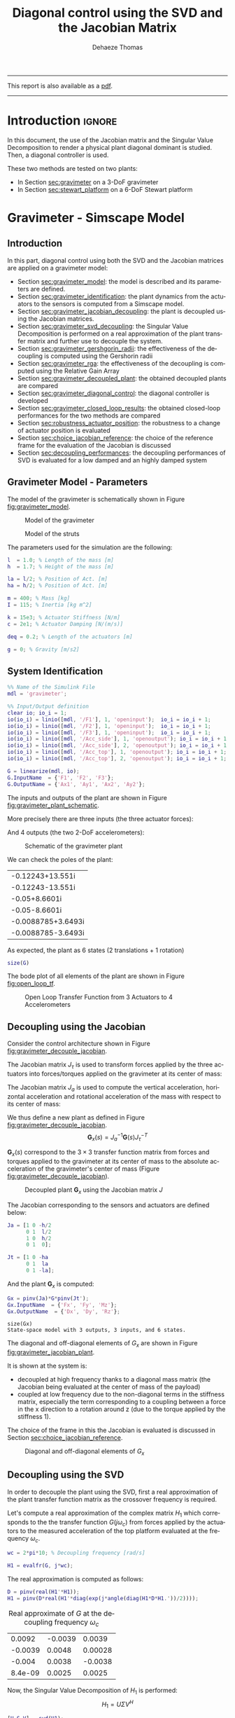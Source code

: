 #+TITLE: Diagonal control using the SVD and the Jacobian Matrix
:DRAWER:
#+STARTUP: overview

#+LANGUAGE: en
#+EMAIL: dehaeze.thomas@gmail.com
#+AUTHOR: Dehaeze Thomas

#+HTML_LINK_HOME: ../index.html
#+HTML_LINK_UP:   ../index.html

#+HTML_HEAD: <link rel="stylesheet" type="text/css" href="https://research.tdehaeze.xyz/css/style.css"/>
#+HTML_HEAD: <script type="text/javascript" src="https://research.tdehaeze.xyz/js/script.js"></script>

#+LaTeX_CLASS: scrreprt
#+LaTeX_HEADER_EXTRA: \input{preamble.tex}

#+HTML_MATHJAX: align: center tagside: right font: TeX

#+PROPERTY: header-args:matlab  :session *MATLAB*
#+PROPERTY: header-args:matlab+ :comments org
#+PROPERTY: header-args:matlab+ :results none
#+PROPERTY: header-args:matlab+ :exports both
#+PROPERTY: header-args:matlab+ :eval no-export
#+PROPERTY: header-args:matlab+ :output-dir figs
#+PROPERTY: header-args:matlab+ :tangle no
#+PROPERTY: header-args:matlab+ :mkdirp yes

#+PROPERTY: header-args:shell  :eval no-export

#+PROPERTY: header-args:latex  :headers '("\\usepackage{tikz}" "\\usepackage{import}" "\\import{$HOME/Cloud/tikz/org/}{config.tex}")
#+PROPERTY: header-args:latex+ :imagemagick t :fit yes
#+PROPERTY: header-args:latex+ :iminoptions -scale 100% -density 150
#+PROPERTY: header-args:latex+ :imoutoptions -quality 100
#+PROPERTY: header-args:latex+ :results file raw replace
#+PROPERTY: header-args:latex+ :buffer no
#+PROPERTY: header-args:latex+ :eval no-export
#+PROPERTY: header-args:latex+ :exports results
#+PROPERTY: header-args:latex+ :mkdirp yes
#+PROPERTY: header-args:latex+ :output-dir figs
#+PROPERTY: header-args:latex+ :post pdf2svg(file=*this*, ext="png")
:END:

#+begin_export html
  <hr>
  <p>This report is also available as a <a href="./svd-control.pdf">pdf</a>.</p>
  <hr>
#+end_export

* Introduction                                                        :ignore:

In this document, the use of the Jacobian matrix and the Singular Value Decomposition to render a physical plant diagonal dominant is studied.
Then, a diagonal controller is used.

These two methods are tested on two plants:
- In Section [[sec:gravimeter]] on a 3-DoF gravimeter
- In Section [[sec:stewart_platform]] on a 6-DoF Stewart platform

* Gravimeter - Simscape Model
:PROPERTIES:
:header-args:matlab+: :tangle gravimeter/script.m
:END:
<<sec:gravimeter>>

** Introduction

In this part, diagonal control using both the SVD and the Jacobian matrices are applied on a gravimeter model:
- Section [[sec:gravimeter_model]]: the model is described and its parameters are defined.
- Section [[sec:gravimeter_identification]]: the plant dynamics from the actuators to the sensors is computed from a Simscape model.
- Section [[sec:gravimeter_jacobian_decoupling]]: the plant is decoupled using the Jacobian matrices.
- Section [[sec:gravimeter_svd_decoupling]]: the Singular Value Decomposition is performed on a real approximation of the plant transfer matrix and further use to decouple the system.
- Section [[sec:gravimeter_gershgorin_radii]]: the effectiveness of the decoupling is computed using the Gershorin radii
- Section [[sec:gravimeter_rga]]: the effectiveness of the decoupling is computed using the Relative Gain Array
- Section [[sec:gravimeter_decoupled_plant]]: the obtained decoupled plants are compared
- Section [[sec:gravimeter_diagonal_control]]: the diagonal controller is developed
- Section [[sec:gravimeter_closed_loop_results]]: the obtained closed-loop performances for the two methods are compared
- Section [[sec:robustness_actuator_position]]: the robustness to a change of actuator position is evaluated
- Section [[sec:choice_jacobian_reference]]: the choice of the reference frame for the evaluation of the Jacobian is discussed
- Section [[sec:decoupling_performances]]: the decoupling performances of SVD is evaluated for a low damped and an highly damped system

** Matlab Init                                              :noexport:ignore:
#+begin_src matlab :tangle no :exports none :results silent :noweb yes :var current_dir=(file-name-directory buffer-file-name)
<<matlab-dir>>
#+end_src

#+begin_src matlab :exports none :results silent :noweb yes
<<matlab-init>>
#+end_src

#+begin_src matlab :tangle no
addpath('gravimeter');
#+end_src

#+begin_src matlab
freqs = logspace(-1, 3, 1000);
#+end_src

** Gravimeter Model - Parameters
<<sec:gravimeter_model>>

#+begin_src matlab :exports none
open('gravimeter.slx')
#+end_src

The model of the gravimeter is schematically shown in Figure [[fig:gravimeter_model]].

#+name: fig:gravimeter_model
#+caption: Model of the gravimeter
[[file:figs/gravimeter_model.png]]

#+name: fig:leg_model
#+caption: Model of the struts
[[file:figs/leg_model.png]]

The parameters used for the simulation are the following:
#+begin_src matlab
l  = 1.0; % Length of the mass [m]
h  = 1.7; % Height of the mass [m]

la = l/2; % Position of Act. [m]
ha = h/2; % Position of Act. [m]

m = 400; % Mass [kg]
I = 115; % Inertia [kg m^2]

k = 15e3; % Actuator Stiffness [N/m]
c = 2e1; % Actuator Damping [N/(m/s)]

deq = 0.2; % Length of the actuators [m]

g = 0; % Gravity [m/s2]
#+end_src

** System Identification
<<sec:gravimeter_identification>>

#+begin_src matlab
%% Name of the Simulink File
mdl = 'gravimeter';

%% Input/Output definition
clear io; io_i = 1;
io(io_i) = linio([mdl, '/F1'], 1, 'openinput');  io_i = io_i + 1;
io(io_i) = linio([mdl, '/F2'], 1, 'openinput');  io_i = io_i + 1;
io(io_i) = linio([mdl, '/F3'], 1, 'openinput');  io_i = io_i + 1;
io(io_i) = linio([mdl, '/Acc_side'], 1, 'openoutput'); io_i = io_i + 1;
io(io_i) = linio([mdl, '/Acc_side'], 2, 'openoutput'); io_i = io_i + 1;
io(io_i) = linio([mdl, '/Acc_top'], 1, 'openoutput'); io_i = io_i + 1;
io(io_i) = linio([mdl, '/Acc_top'], 2, 'openoutput'); io_i = io_i + 1;

G = linearize(mdl, io);
G.InputName  = {'F1', 'F2', 'F3'};
G.OutputName = {'Ax1', 'Ay1', 'Ax2', 'Ay2'};
#+end_src

The inputs and outputs of the plant are shown in Figure [[fig:gravimeter_plant_schematic]].

More precisely there are three inputs (the three actuator forces):
\begin{equation}
  \bm{\tau} = \begin{bmatrix}\tau_1 \\ \tau_2 \\ \tau_2 \end{bmatrix}
\end{equation}
And 4 outputs (the two 2-DoF accelerometers):
\begin{equation}
  \bm{a} = \begin{bmatrix} a_{1x} \\ a_{1y} \\ a_{2x} \\ a_{2y} \end{bmatrix}
\end{equation}

#+begin_src latex :file gravimeter_plant_schematic.pdf :tangle no :exports results
\begin{tikzpicture}
  \node[block] (G) {$\bm{G}$};

  % Connections and labels
  \draw[<-] (G.west) -- ++(-2.0, 0) node[above right]{$\bm{\tau} = \begin{bmatrix}\tau_1 \\ \tau_2 \\ \tau_2 \end{bmatrix}$};
  \draw[->] (G.east) -- ++( 2.0, 0)  node[above left]{$\bm{a} = \begin{bmatrix} a_{1x} \\ a_{1y} \\ a_{2x} \\ a_{2y} \end{bmatrix}$};
\end{tikzpicture}
#+end_src

#+name: fig:gravimeter_plant_schematic
#+caption: Schematic of the gravimeter plant
#+RESULTS:
[[file:figs/gravimeter_plant_schematic.png]]

We can check the poles of the plant:
#+begin_src matlab :results value replace :exports results
pole(G)
#+end_src

#+RESULTS:
| -0.12243+13.551i   |
| -0.12243-13.551i   |
| -0.05+8.6601i      |
| -0.05-8.6601i      |
| -0.0088785+3.6493i |
| -0.0088785-3.6493i |

As expected, the plant as 6 states (2 translations + 1 rotation)
#+begin_src matlab :results output replace
size(G)
#+end_src

#+RESULTS:
: State-space model with 4 outputs, 3 inputs, and 6 states.

The bode plot of all elements of the plant are shown in Figure [[fig:open_loop_tf]].

#+begin_src matlab :exports none
figure;
tiledlayout(4, 3, 'TileSpacing', 'None', 'Padding', 'None');

for out_i = 1:4
    for in_i = 1:3
        nexttile;
        plot(freqs, abs(squeeze(freqresp(G(out_i,in_i), freqs, 'Hz'))), '-');
        set(gca, 'XScale', 'log'); set(gca, 'YScale', 'log');
        xlim([1e-1, 2e1]); ylim([1e-4, 1e0]);

        if in_i == 1
            ylabel('Amplitude [$\frac{m/s^2}{N}$]')
        else
            set(gca, 'YTickLabel',[]);
        end

        if out_i == 4
            xlabel('Frequency [Hz]')
        else
            set(gca, 'XTickLabel',[]);
        end
    end
end
#+end_src

#+begin_src matlab :tangle no :exports results :results file replace
exportFig('figs/open_loop_tf.pdf', 'width', 'full', 'height', 'full');
#+end_src

#+name: fig:open_loop_tf
#+attr_latex: :width \linewidth
#+caption: Open Loop Transfer Function from 3 Actuators to 4 Accelerometers
#+RESULTS:
[[file:figs/open_loop_tf.png]]

** Decoupling using the Jacobian
<<sec:gravimeter_jacobian_decoupling>>

Consider the control architecture shown in Figure [[fig:gravimeter_decouple_jacobian]].

The Jacobian matrix $J_{\tau}$ is used to transform forces applied by the three actuators into forces/torques applied on the gravimeter at its center of mass:
\begin{equation}
  \begin{bmatrix} \tau_1 \\ \tau_2 \\ \tau_3 \end{bmatrix} = J_{\tau}^{-T} \begin{bmatrix} F_x \\ F_y \\ M_z \end{bmatrix}
\end{equation}

The Jacobian matrix $J_{a}$ is used to compute the vertical acceleration, horizontal acceleration and rotational acceleration of the mass with respect to its center of mass:
\begin{equation}
  \begin{bmatrix} a_x \\ a_y \\ a_{R_z} \end{bmatrix} = J_{a}^{-1} \begin{bmatrix} a_{x1} \\ a_{y1} \\ a_{x2} \\ a_{y2} \end{bmatrix}
\end{equation}

We thus define a new plant as defined in Figure [[fig:gravimeter_decouple_jacobian]].
\[ \bm{G}_x(s) = J_a^{-1} \bm{G}(s) J_{\tau}^{-T} \]

$\bm{G}_x(s)$ correspond to the $3 \times 3$ transfer function matrix from forces and torques applied to the gravimeter at its center of mass to the absolute acceleration of the gravimeter's center of mass (Figure [[fig:gravimeter_decouple_jacobian]]).

#+begin_src latex :file gravimeter_decouple_jacobian.pdf :tangle no :exports results
\begin{tikzpicture}
  \node[block] (G) {$\bm{G}$};
  \node[block, left=0.6 of G] (Jt) {$J_{\tau}^{-T}$};
  \node[block, right=0.6 of G] (Ja) {$J_{a}^{-1}$};

  % Connections and labels
  \draw[<-] (Jt.west) -- ++(-2.5, 0) node[above right]{$\bm{\mathcal{F}} = \begin{bmatrix}F_x \\ F_y \\ M_z \end{bmatrix}$};
  \draw[->] (Jt.east) -- (G.west)  node[above left]{$\bm{\tau}$};
  \draw[->] (G.east) -- (Ja.west)  node[above left]{$\bm{a}$};
  \draw[->] (Ja.east) -- ++( 2.6, 0)  node[above left]{$\bm{\mathcal{A}} = \begin{bmatrix}a_x \\ a_y \\ a_{R_z} \end{bmatrix}$};

  \begin{scope}[on background layer]
    \node[fit={(Jt.south west) (Ja.north east)}, fill=black!10!white, draw, dashed, inner sep=14pt] (Gx) {};
    \node[below right] at (Gx.north west) {$\bm{G}_x$};
  \end{scope}
\end{tikzpicture}
#+end_src

#+name: fig:gravimeter_decouple_jacobian
#+caption: Decoupled plant $\bm{G}_x$ using the Jacobian matrix $J$
#+RESULTS:
[[file:figs/gravimeter_decouple_jacobian.png]]

The Jacobian corresponding to the sensors and actuators are defined below:
#+begin_src matlab
Ja = [1 0 -h/2
      0 1  l/2
      1 0  h/2
      0 1  0];

Jt = [1 0 -ha
      0 1  la
      0 1 -la];
#+end_src

And the plant $\bm{G}_x$ is computed:
#+begin_src matlab
Gx = pinv(Ja)*G*pinv(Jt');
Gx.InputName  = {'Fx', 'Fy', 'Mz'};
Gx.OutputName  = {'Dx', 'Dy', 'Rz'};
#+end_src

#+begin_src matlab :results output replace :exports results
size(Gx)
#+end_src

#+RESULTS:
: size(Gx)
: State-space model with 3 outputs, 3 inputs, and 6 states.

The diagonal and off-diagonal elements of $G_x$ are shown in Figure [[fig:gravimeter_jacobian_plant]].

It is shown at the system is:
- decoupled at high frequency thanks to a diagonal mass matrix (the Jacobian being evaluated at the center of mass of the payload)
- coupled at low frequency due to the non-diagonal terms in the stiffness matrix, especially the term corresponding to a coupling between a force in the x direction to a rotation around z (due to the torque applied by the stiffness 1).

The choice of the frame in this the Jacobian is evaluated is discussed in Section [[sec:choice_jacobian_reference]].

#+begin_src matlab :exports none
figure;

% Magnitude
hold on;
for i_in = 1:3
    for i_out = [1:i_in-1, i_in+1:3]
        plot(freqs, abs(squeeze(freqresp(Gx(i_out, i_in), freqs, 'Hz'))), 'color', [0,0,0,0.2], ...
             'HandleVisibility', 'off');
    end
end
plot(freqs, abs(squeeze(freqresp(Gx(i_out, i_in), freqs, 'Hz'))), 'color', [0,0,0,0.2], ...
     'DisplayName', '$G_x(i,j)\ i \neq j$');
set(gca,'ColorOrderIndex',1)
for i_in_out = 1:3
    plot(freqs, abs(squeeze(freqresp(Gx(i_in_out, i_in_out), freqs, 'Hz'))), 'DisplayName', sprintf('$G_x(%d,%d)$', i_in_out, i_in_out));
end
hold off;
set(gca, 'XScale', 'log'); set(gca, 'YScale', 'log');
xlabel('Frequency [Hz]'); ylabel('Magnitude');
legend('location', 'southeast');
ylim([1e-8, 1e0]);
#+end_src

#+begin_src matlab :tangle no :exports results :results file replace
exportFig('figs/gravimeter_jacobian_plant.pdf', 'width', 'wide', 'height', 'normal');
#+end_src

#+name: fig:gravimeter_jacobian_plant
#+caption: Diagonal and off-diagonal elements of $G_x$
#+RESULTS:
[[file:figs/gravimeter_jacobian_plant.png]]

** Decoupling using the SVD
<<sec:gravimeter_svd_decoupling>>

In order to decouple the plant using the SVD, first a real approximation of the plant transfer function matrix as the crossover frequency is required.

Let's compute a real approximation of the complex matrix $H_1$ which corresponds to the the transfer function $G(j\omega_c)$ from forces applied by the actuators to the measured acceleration of the top platform evaluated at the frequency $\omega_c$.
#+begin_src matlab
wc = 2*pi*10; % Decoupling frequency [rad/s]

H1 = evalfr(G, j*wc);
#+end_src

The real approximation is computed as follows:
#+begin_src matlab
D = pinv(real(H1'*H1));
H1 = pinv(D*real(H1'*diag(exp(j*angle(diag(H1*D*H1.'))/2))));
#+end_src

#+begin_src matlab :exports results :results value table replace :tangle no
data2orgtable(H1, {}, {}, ' %.2g ');
#+end_src

#+caption: Real approximate of $G$ at the decoupling frequency $\omega_c$
#+RESULTS:
|  0.0092 | -0.0039 |  0.0039 |
| -0.0039 |  0.0048 | 0.00028 |
|  -0.004 |  0.0038 | -0.0038 |
| 8.4e-09 |  0.0025 |  0.0025 |


Now, the Singular Value Decomposition of $H_1$ is performed:
\[ H_1 = U \Sigma V^H \]

#+begin_src matlab
[U,S,V] = svd(H1);
#+end_src

#+begin_src matlab :exports results :results value table replace :tangle no
data2orgtable(U, {}, {}, ' %.2f ');
#+end_src

#+caption: $U$ matrix
#+RESULTS:
| -0.78 |  0.26 | -0.53 |  -0.2 |
|   0.4 |  0.61 | -0.04 | -0.68 |
|  0.48 | -0.14 | -0.85 |   0.2 |
|  0.03 |  0.73 |  0.06 |  0.68 |

#+begin_src matlab :exports results :results value table replace :tangle no
data2orgtable(V, {}, {}, ' %.2f ');
#+end_src

#+caption: $V$ matrix
#+RESULTS:
| -0.79 | 0.11 |  -0.6 |
|  0.51 | 0.67 | -0.54 |
| -0.35 | 0.73 |  0.59 |

The obtained matrices $U$ and $V$ are used to decouple the system as shown in Figure [[fig:gravimeter_decouple_svd]].

#+begin_src latex :file gravimeter_decouple_svd.pdf :tangle no :exports results
\begin{tikzpicture}
  \node[block] (G) {$\bm{G}$};

  \node[block, left=0.6 of G.west] (V) {$V^{-T}$};
  \node[block, right=0.6 of G.east] (U) {$U^{-1}$};

  % Connections and labels
  \draw[<-] (V.west) -- ++(-1.0, 0) node[above right]{$u$};
  \draw[->] (V.east) -- (G.west) node[above left]{$\tau$};
  \draw[->] (G.east) -- (U.west) node[above left]{$a$};
  \draw[->] (U.east) -- ++( 1.0, 0) node[above left]{$y$};

  \begin{scope}[on background layer]
    \node[fit={(V.south west) (G.north-|U.east)}, fill=black!10!white, draw, dashed, inner sep=14pt] (Gsvd) {};
    \node[below right] at (Gsvd.north west) {$\bm{G}_{SVD}$};
  \end{scope}
\end{tikzpicture}
#+end_src

#+name: fig:gravimeter_decouple_svd
#+caption: Decoupled plant $\bm{G}_{SVD}$ using the Singular Value Decomposition
#+RESULTS:
[[file:figs/gravimeter_decouple_svd.png]]

The decoupled plant is then:
\[ \bm{G}_{SVD}(s) = U^{-1} \bm{G}(s) V^{-H} \]

#+begin_src matlab
Gsvd = inv(U)*G*inv(V');
#+end_src

#+begin_src matlab :results output replace :exports results
size(Gsvd)
#+end_src

#+RESULTS:
: size(Gsvd)
: State-space model with 4 outputs, 3 inputs, and 6 states.

The 4th output (corresponding to the null singular value) is discarded, and we only keep the $3 \times 3$ plant:
#+begin_src matlab
Gsvd = Gsvd(1:3, 1:3);
#+end_src

The diagonal and off-diagonal elements of the "SVD" plant are shown in Figure [[fig:gravimeter_svd_plant]].
#+begin_src matlab :exports none
figure;

% Magnitude
hold on;
for i_in = 1:3
    for i_out = [1:i_in-1, i_in+1:3]
        plot(freqs, abs(squeeze(freqresp(Gsvd(i_out, i_in), freqs, 'Hz'))), 'color', [0,0,0,0.2], ...
             'HandleVisibility', 'off');
    end
end
plot(freqs, abs(squeeze(freqresp(Gsvd(i_out, i_in), freqs, 'Hz'))), 'color', [0,0,0,0.2], ...
     'DisplayName', '$G_x(i,j)\ i \neq j$');
set(gca,'ColorOrderIndex',1)
for i_in_out = 1:3
    plot(freqs, abs(squeeze(freqresp(Gsvd(i_in_out, i_in_out), freqs, 'Hz'))), 'DisplayName', sprintf('$G_x(%d,%d)$', i_in_out, i_in_out));
end
hold off;
set(gca, 'XScale', 'log'); set(gca, 'YScale', 'log');
xlabel('Frequency [Hz]'); ylabel('Magnitude');
legend('location', 'southwest', 'FontSize', 8);
ylim([1e-8, 1e0]);
#+end_src

#+begin_src matlab :tangle no :exports results :results file replace
exportFig('figs/gravimeter_svd_plant.pdf', 'width', 'wide', 'height', 'normal');
#+end_src

#+name: fig:gravimeter_svd_plant
#+caption: Diagonal and off-diagonal elements of $G_{svd}$
#+RESULTS:
[[file:figs/gravimeter_svd_plant.png]]

** Verification of the decoupling using the "Gershgorin Radii"
<<sec:gravimeter_gershgorin_radii>>

The "Gershgorin Radii" is computed for the coupled plant $G(s)$, for the "Jacobian plant" $G_x(s)$ and the "SVD Decoupled Plant" $G_{SVD}(s)$:

The "Gershgorin Radii" of a matrix $S$ is defined by:
\[ \zeta_i(j\omega) = \frac{\sum\limits_{j\neq i}|S_{ij}(j\omega)|}{|S_{ii}(j\omega)|} \]

#+begin_src matlab :exports none
% Gershgorin Radii for the coupled plant:
Gr_coupled = zeros(length(freqs), size(G,2));
H = abs(squeeze(freqresp(G, freqs, 'Hz')));
for out_i = 1:size(G,2)
    Gr_coupled(:, out_i) = squeeze((sum(H(out_i,:,:)) - H(out_i,out_i,:))./H(out_i, out_i, :));
end

% Gershgorin Radii for the decoupled plant using SVD:
Gr_decoupled = zeros(length(freqs), size(Gsvd,2));
H = abs(squeeze(freqresp(Gsvd, freqs, 'Hz')));
for out_i = 1:size(Gsvd,2)
    Gr_decoupled(:, out_i) = squeeze((sum(H(out_i,:,:)) - H(out_i,out_i,:))./H(out_i, out_i, :));
end

% Gershgorin Radii for the decoupled plant using the Jacobian:
Gr_jacobian = zeros(length(freqs), size(Gx,2));
H = abs(squeeze(freqresp(Gx, freqs, 'Hz')));
for out_i = 1:size(Gx,2)
    Gr_jacobian(:, out_i) = squeeze((sum(H(out_i,:,:)) - H(out_i,out_i,:))./H(out_i, out_i, :));
end
#+end_src

#+begin_src matlab :exports results
figure;
hold on;
plot(freqs, Gr_coupled(:,1), 'DisplayName', 'Coupled');
plot(freqs, Gr_decoupled(:,1), 'DisplayName', 'SVD');
plot(freqs, Gr_jacobian(:,1), 'DisplayName', 'Jacobian');
for in_i = 2:3
    set(gca,'ColorOrderIndex',1)
    plot(freqs, Gr_coupled(:,in_i), 'HandleVisibility', 'off');
    set(gca,'ColorOrderIndex',2)
    plot(freqs, Gr_decoupled(:,in_i), 'HandleVisibility', 'off');
    set(gca,'ColorOrderIndex',3)
    plot(freqs, Gr_jacobian(:,in_i), 'HandleVisibility', 'off');
end
set(gca, 'XScale', 'log'); set(gca, 'YScale', 'log');
hold off;
xlabel('Frequency (Hz)'); ylabel('Gershgorin Radii')
legend('location', 'southwest');
ylim([1e-4, 1e2]);
#+end_src

#+begin_src matlab :tangle no :exports results :results file replace
exportFig('figs/gravimeter_gershgorin_radii.pdf', 'eps', true, 'width', 'wide', 'height', 'normal');
#+end_src

#+name: fig:gravimeter_gershgorin_radii
#+caption: Gershgorin Radii of the Coupled and Decoupled plants
#+RESULTS:
[[file:figs/gravimeter_gershgorin_radii.png]]

** Verification of the decoupling using the "Relative Gain Array"
<<sec:gravimeter_rga>>

The relative gain array (RGA) is defined as:
\begin{equation}
  \Lambda\big(G(s)\big) = G(s) \times \big( G(s)^{-1} \big)^T
\end{equation}
where $\times$ denotes an element by element multiplication and $G(s)$ is an $n \times n$ square transfer matrix.

The obtained RGA elements are shown in Figure [[fig:gravimeter_rga]].

#+begin_src matlab :exports none
% Relative Gain Array for the decoupled plant using SVD:
RGA_svd = zeros(length(freqs), size(Gsvd,1), size(Gsvd,2));
Gsvd_inv = inv(Gsvd);
for f_i = 1:length(freqs)
    RGA_svd(f_i, :, :) = abs(evalfr(Gsvd, j*2*pi*freqs(f_i)).*evalfr(Gsvd_inv, j*2*pi*freqs(f_i))');
end

% Relative Gain Array for the decoupled plant using the Jacobian:
RGA_x = zeros(length(freqs), size(Gx,1), size(Gx,2));
Gx_inv = inv(Gx);
for f_i = 1:length(freqs)
    RGA_x(f_i, :, :) = abs(evalfr(Gx, j*2*pi*freqs(f_i)).*evalfr(Gx_inv, j*2*pi*freqs(f_i))');
end
#+end_src

#+begin_src matlab :exports none
figure;
tiledlayout(1, 2, 'TileSpacing', 'None', 'Padding', 'None');

ax1 = nexttile;
hold on;
for i_in = 1:3
    for i_out = [1:i_in-1, i_in+1:3]
        plot(freqs, RGA_svd(:, i_out, i_in), '--', 'color', [0 0 0 0.2], ...
             'HandleVisibility', 'off');
    end
end
plot(freqs, RGA_svd(:, 1, 2), '--', 'color', [0 0 0 0.2], ...
     'DisplayName', '$RGA_{SVD}(i,j),\ i \neq j$');

plot(freqs, RGA_svd(:, 1, 1), 'k-', ...
     'DisplayName', '$RGA_{SVD}(i,i)$');
for ch_i = 1:3
    plot(freqs, RGA_svd(:, ch_i, ch_i), 'k-', ...
         'HandleVisibility', 'off');
end
hold off;
set(gca, 'XScale', 'log'); set(gca, 'YScale', 'log');
ylabel('Magnitude'); xlabel('Frequency [Hz]');
legend('location', 'southwest');

ax2 = nexttile;
hold on;
for i_in = 1:3
    for i_out = [1:i_in-1, i_in+1:3]
        plot(freqs, RGA_x(:, i_out, i_in), '--', 'color', [0 0 0 0.2], ...
             'HandleVisibility', 'off');
    end
end
plot(freqs, RGA_x(:, 1, 2), '--', 'color', [0 0 0 0.2], ...
     'DisplayName', '$RGA_{X}(i,j),\ i \neq j$');

plot(freqs, RGA_x(:, 1, 1), 'k-', ...
     'DisplayName', '$RGA_{X}(i,i)$');
for ch_i = 1:3
    plot(freqs, RGA_x(:, ch_i, ch_i), 'k-', ...
         'HandleVisibility', 'off');
end
hold off;
set(gca, 'XScale', 'log'); set(gca, 'YScale', 'log');
xlabel('Frequency [Hz]'); set(gca, 'YTickLabel',[]);
legend('location', 'southwest');

linkaxes([ax1,ax2],'y');
ylim([1e-5, 1e1]);
#+end_src

#+begin_src matlab :tangle no :exports results :results file replace
exportFig('figs/gravimeter_rga.pdf', 'width', 'wide', 'height', 'tall');
#+end_src

#+name: fig:gravimeter_rga
#+caption: Obtained norm of RGA elements for the SVD decoupled plant and the Jacobian decoupled plant
#+RESULTS:
[[file:figs/gravimeter_rga.png]]

The RGA-number is also a measure of diagonal dominance:
\begin{equation}
  \text{RGA-number} = \| \Lambda(G) - I \|_\text{sum}
\end{equation}

#+begin_src matlab :exports none
% Relative Gain Array for the decoupled plant using SVD:
RGA_svd = zeros(size(Gsvd,1), size(Gsvd,2), length(freqs));
Gsvd_inv = inv(Gsvd);
for f_i = 1:length(freqs)
    RGA_svd(:, :, f_i) = abs(evalfr(Gsvd, j*2*pi*freqs(f_i)).*evalfr(Gsvd_inv, j*2*pi*freqs(f_i))');
end

% Relative Gain Array for the decoupled plant using the Jacobian:
RGA_x = zeros(size(Gx,1), size(Gx,2), length(freqs));
Gx_inv = inv(Gx);
for f_i = 1:length(freqs)
    RGA_x(:, :, f_i) = abs(evalfr(Gx, j*2*pi*freqs(f_i)).*evalfr(Gx_inv, j*2*pi*freqs(f_i))');
end
#+end_src

#+begin_src matlab :exports none
RGA_num_svd = squeeze(sum(sum(RGA_svd - eye(3))));
RGA_num_x = squeeze(sum(sum(RGA_x - eye(3))));

figure;
hold on;
plot(freqs, RGA_num_svd)
plot(freqs, RGA_num_x)
set(gca, 'XScale', 'log'); set(gca, 'YScale', 'log');
xlabel('Frequency [Hz]'); ylabel('RGA-Number');
#+end_src

#+begin_src matlab :tangle no :exports results :results file replace
exportFig('figs/gravimeter_rga_num.pdf', 'width', 'wide', 'height', 'normal');
#+end_src

#+name: fig:gravimeter_rga_num
#+caption: RGA-Number for the Gravimeter
#+RESULTS:
[[file:figs/gravimeter_rga_num.png]]

** Obtained Decoupled Plants
<<sec:gravimeter_decoupled_plant>>

The bode plot of the diagonal and off-diagonal elements of $G_{SVD}$ are shown in Figure [[fig:gravimeter_decoupled_plant_svd]].

#+begin_src matlab :exports none
figure;
tiledlayout(3, 1, 'TileSpacing', 'None', 'Padding', 'None');

% Magnitude
ax1 = nexttile([2, 1]);
hold on;
for i_in = 1:3
    for i_out = [1:i_in-1, i_in+1:3]
        plot(freqs, abs(squeeze(freqresp(Gsvd(i_out, i_in), freqs, 'Hz'))), 'color', [0,0,0,0.2], ...
             'HandleVisibility', 'off');
    end
end
plot(freqs, abs(squeeze(freqresp(Gsvd(1, 2), freqs, 'Hz'))), 'color', [0,0,0,0.5], ...
     'DisplayName', '$G_{SVD}(i,j),\ i \neq j$');
set(gca,'ColorOrderIndex',1)
for ch_i = 1:3
    plot(freqs, abs(squeeze(freqresp(Gsvd(ch_i, ch_i), freqs, 'Hz'))), ...
         'DisplayName', sprintf('$G_{SVD}(%i,%i)$', ch_i, ch_i));
end
hold off;
set(gca, 'XScale', 'log'); set(gca, 'YScale', 'log');
ylabel('Magnitude'); set(gca, 'XTickLabel',[]);
legend('location', 'southwest');
ylim([1e-8, 1e0])

% Phase
ax2 = nexttile;
hold on;
for ch_i = 1:3
    plot(freqs, 180/pi*angle(squeeze(freqresp(Gsvd(ch_i, ch_i), freqs, 'Hz'))));
end
hold off;
set(gca, 'XScale', 'log'); set(gca, 'YScale', 'lin');
ylabel('Phase [deg]'); xlabel('Frequency [Hz]');
ylim([-180, 180]);
yticks([-180:90:360]);

linkaxes([ax1,ax2],'x');
#+end_src

#+begin_src matlab :tangle no :exports results :results file replace
exportFig('figs/gravimeter_decoupled_plant_svd.pdf', 'eps', true, 'width', 'wide', 'height', 'tall');
#+end_src

#+name: fig:gravimeter_decoupled_plant_svd
#+caption: Decoupled Plant using SVD
#+RESULTS:
[[file:figs/gravimeter_decoupled_plant_svd.png]]

Similarly, the bode plots of the diagonal elements and off-diagonal elements of the decoupled plant $G_x(s)$ using the Jacobian are shown in Figure [[fig:gravimeter_decoupled_plant_jacobian]].

#+begin_src matlab :exports none
figure;
tiledlayout(3, 1, 'TileSpacing', 'None', 'Padding', 'None');

% Magnitude
ax1 = nexttile([2, 1]);
hold on;
for i_in = 1:3
    for i_out = [1:i_in-1, i_in+1:3]
        plot(freqs, abs(squeeze(freqresp(Gx(i_out, i_in), freqs, 'Hz'))), 'color', [0,0,0,0.2], ...
             'HandleVisibility', 'off');
    end
end
plot(freqs, abs(squeeze(freqresp(Gx(1, 2), freqs, 'Hz'))), 'color', [0,0,0,0.5], ...
     'DisplayName', '$G_x(i,j),\ i \neq j$');
set(gca,'ColorOrderIndex',1)
plot(freqs, abs(squeeze(freqresp(Gx(1, 1), freqs, 'Hz'))), 'DisplayName', '$G_x(1,1) = A_x/F_x$');
plot(freqs, abs(squeeze(freqresp(Gx(2, 2), freqs, 'Hz'))), 'DisplayName', '$G_x(2,2) = A_y/F_y$');
plot(freqs, abs(squeeze(freqresp(Gx(3, 3), freqs, 'Hz'))), 'DisplayName', '$G_x(3,3) = R_z/M_z$');
hold off;
set(gca, 'XScale', 'log'); set(gca, 'YScale', 'log');
ylabel('Magnitude'); set(gca, 'XTickLabel',[]);
legend('location', 'southwest');
ylim([1e-8, 1e0])

% Phase
ax2 = nexttile;
hold on;
plot(freqs, 180/pi*angle(squeeze(freqresp(Gx(1, 1), freqs, 'Hz'))));
plot(freqs, 180/pi*angle(squeeze(freqresp(Gx(2, 2), freqs, 'Hz'))));
plot(freqs, 180/pi*angle(squeeze(freqresp(Gx(3, 3), freqs, 'Hz'))));
hold off;
set(gca, 'XScale', 'log'); set(gca, 'YScale', 'lin');
ylabel('Phase [deg]'); xlabel('Frequency [Hz]');
ylim([-180, 180]);
yticks([0:45:360]);

linkaxes([ax1,ax2],'x');
#+end_src

#+begin_src matlab :tangle no :exports results :results file replace
exportFig('figs/gravimeter_decoupled_plant_jacobian.pdf', 'eps', true, 'width', 'wide', 'height', 'tall');
#+end_src

#+name: fig:gravimeter_decoupled_plant_jacobian
#+caption: Gravimeter Platform Plant from forces (resp. torques) applied by the legs to the acceleration (resp. angular acceleration) of the platform as well as all the coupling terms between the two (non-diagonal terms of the transfer function matrix)
#+RESULTS:
[[file:figs/gravimeter_decoupled_plant_jacobian.png]]

** Diagonal Controller
<<sec:gravimeter_diagonal_control>>
The control diagram for the centralized control is shown in Figure [[fig:centralized_control_gravimeter]].

The controller $K_c$ is "working" in an cartesian frame.
The Jacobian is used to convert forces in the cartesian frame to forces applied by the actuators.

#+begin_src latex :file centralized_control_gravimeter.pdf :tangle no :exports results
\begin{tikzpicture}
  \node[block] (G) {$\bm{G}$};
  \node[block, left=0.6 of G] (Jt) {$J_{\tau}^{-T}$};
  \node[block, right=0.6 of G] (Ja) {$J_{a}^{-1}$};
  \node[block, left=1.2 of Jt] (K) {$K_c$};

  % Connections and labels
  \draw[->] (Jt.east) -- (G.west)  node[above left]{$\bm{\tau}$};
  \draw[->] (G.east) -- (Ja.west)  node[above left]{$\bm{a}$};
  \draw[->] (Ja.east) -- ++(1.4, 0);
  \draw[->] ($(Ja.east) + (0.8, 0)$) node[branch]{} node[above]{$\bm{\mathcal{A}}$} -- ++(0, -1.2) -| ($(K.west) + (-0.6, 0)$) -- (K.west);
  \draw[->] (K.east) -- (Jt.west) node[above left]{$\bm{\mathcal{F}}$};

  \begin{scope}[on background layer]
    \node[fit={(Jt.south west) (Ja.north east)}, fill=black!10!white, draw, dashed, inner sep=14pt] (Gx) {};
    \node[below right] at (Gx.north west) {$\bm{G}_x$};
  \end{scope}
\end{tikzpicture}
#+end_src

#+name: fig:centralized_control_gravimeter
#+caption: Control Diagram for the Centralized control
#+RESULTS:
[[file:figs/centralized_control_gravimeter.png]]

The SVD control architecture is shown in Figure [[fig:svd_control_gravimeter]].
The matrices $U$ and $V$ are used to decoupled the plant $G$.

#+begin_src latex :file svd_control_gravimeter.pdf :tangle no :exports results
\begin{tikzpicture}
  \node[block] (G) {$\bm{G}$};

  \node[block, left=0.6 of G.west] (V) {$V^{-T}$};
  \node[block, right=0.6 of G.east] (U) {$U^{-1}$};
  \node[block, left=1.2 of V] (K) {$K_c$};

  % Connections and labels
  \draw[->] (V.east) -- (G.west) node[above left]{$\tau$};
  \draw[->] (G.east) -- (U.west) node[above left]{$a$};
  \draw[->] (U.east) -- ++( 1.4, 0);
  \draw[->] ($(U.east) + (0.8, 0)$) node[branch]{} node[above]{$y$} -- ++(0, -1.2) -| ($(K.west) + (-0.6, 0)$) -- (K.west);
  \draw[->] (K.east) -- (V.west) node[above left]{$u$};

  \begin{scope}[on background layer]
    \node[fit={(V.south west) (G.north-|U.east)}, fill=black!10!white, draw, dashed, inner sep=14pt] (Gsvd) {};
    \node[below right] at (Gsvd.north west) {$\bm{G}_{SVD}$};
  \end{scope}
\end{tikzpicture}
#+end_src

#+name: fig:svd_control_gravimeter
#+caption: Control Diagram for the SVD control
#+RESULTS:
[[file:figs/svd_control_gravimeter.png]]


We choose the controller to be a low pass filter:
\[ K_c(s) = \frac{G_0}{1 + \frac{s}{\omega_0}} \]

$G_0$ is tuned such that the crossover frequency corresponding to the diagonal terms of the loop gain is equal to $\omega_c$

#+begin_src matlab
wc = 2*pi*10;  % Crossover Frequency [rad/s]
w0 = 2*pi*0.1; % Controller Pole [rad/s]
#+end_src

#+begin_src matlab
K_cen = diag(1./diag(abs(evalfr(Gx, j*wc))))*(1/abs(evalfr(1/(1 + s/w0), j*wc)))/(1 + s/w0);
L_cen = K_cen*Gx;
#+end_src

#+begin_src matlab
K_svd = diag(1./diag(abs(evalfr(Gsvd, j*wc))))*(1/abs(evalfr(1/(1 + s/w0), j*wc)))/(1 + s/w0);
L_svd = K_svd*Gsvd;
U_inv = inv(U);
#+end_src

The obtained diagonal elements of the loop gains are shown in Figure [[fig:gravimeter_comp_loop_gain_diagonal]].

#+begin_src matlab :exports none
figure;
tiledlayout(3, 1, 'TileSpacing', 'None', 'Padding', 'None');

% Magnitude
ax1 = nexttile([2, 1]);
hold on;
plot(freqs, abs(squeeze(freqresp(L_svd(1, 1), freqs, 'Hz'))), 'DisplayName', '$L_{SVD}(i,i)$');
for i_in_out = 2:3
    set(gca,'ColorOrderIndex',1)
    plot(freqs, abs(squeeze(freqresp(L_svd(i_in_out, i_in_out), freqs, 'Hz'))), 'HandleVisibility', 'off');
end

set(gca,'ColorOrderIndex',2)
plot(freqs, abs(squeeze(freqresp(L_cen(1, 1), freqs, 'Hz'))), ...
     'DisplayName', '$L_{J}(i,i)$');
for i_in_out = 2:3
    set(gca,'ColorOrderIndex',2)
    plot(freqs, abs(squeeze(freqresp(L_cen(i_in_out, i_in_out), freqs, 'Hz'))), 'HandleVisibility', 'off');
end
hold off;
set(gca, 'XScale', 'log'); set(gca, 'YScale', 'log');
ylabel('Magnitude'); set(gca, 'XTickLabel',[]);
legend('location', 'northwest');
ylim([5e-2, 2e3])

% Phase
ax2 = nexttile;
hold on;
for i_in_out = 1:3
    set(gca,'ColorOrderIndex',1)
    plot(freqs, 180/pi*angle(squeeze(freqresp(L_svd(i_in_out, i_in_out), freqs, 'Hz'))));
end
set(gca,'ColorOrderIndex',2)
for i_in_out = 1:3
    set(gca,'ColorOrderIndex',2)
    plot(freqs, 180/pi*angle(squeeze(freqresp(L_cen(i_in_out, i_in_out), freqs, 'Hz'))));
end
hold off;
set(gca, 'XScale', 'log'); set(gca, 'YScale', 'lin');
ylabel('Phase [deg]'); xlabel('Frequency [Hz]');
ylim([-180, 180]);
yticks([-180:90:360]);

linkaxes([ax1,ax2],'x');
#+end_src

#+begin_src matlab :tangle no :exports results :results file replace
exportFig('figs/gravimeter_comp_loop_gain_diagonal.pdf', 'width', 'wide', 'height', 'tall');
#+end_src

#+name: fig:gravimeter_comp_loop_gain_diagonal
#+caption: Comparison of the diagonal elements of the loop gains for the SVD control architecture and the Jacobian one
#+RESULTS:
[[file:figs/gravimeter_comp_loop_gain_diagonal.png]]

** Closed-Loop system Performances
<<sec:gravimeter_closed_loop_results>>

Now the system is identified again with additional inputs and outputs:
- $x$, $y$ and $R_z$ ground motion
- $x$, $y$ and $R_z$ acceleration of the payload.

#+begin_src matlab
%% Name of the Simulink File
mdl = 'gravimeter';

%% Input/Output definition
clear io; io_i = 1;
io(io_i) = linio([mdl, '/Dx'], 1, 'openinput');  io_i = io_i + 1;
io(io_i) = linio([mdl, '/Dy'], 1, 'openinput');  io_i = io_i + 1;
io(io_i) = linio([mdl, '/Rz'], 1, 'openinput');  io_i = io_i + 1;
io(io_i) = linio([mdl, '/F1'], 1, 'openinput');  io_i = io_i + 1;
io(io_i) = linio([mdl, '/F2'], 1, 'openinput');  io_i = io_i + 1;
io(io_i) = linio([mdl, '/F3'], 1, 'openinput');  io_i = io_i + 1;
io(io_i) = linio([mdl, '/Abs_Motion'], 1, 'openoutput'); io_i = io_i + 1;
io(io_i) = linio([mdl, '/Abs_Motion'], 2, 'openoutput'); io_i = io_i + 1;
io(io_i) = linio([mdl, '/Abs_Motion'], 3, 'openoutput'); io_i = io_i + 1;
io(io_i) = linio([mdl, '/Acc_side'], 1, 'openoutput'); io_i = io_i + 1;
io(io_i) = linio([mdl, '/Acc_side'], 2, 'openoutput'); io_i = io_i + 1;
io(io_i) = linio([mdl, '/Acc_top'], 1, 'openoutput'); io_i = io_i + 1;
io(io_i) = linio([mdl, '/Acc_top'], 2, 'openoutput'); io_i = io_i + 1;

G = linearize(mdl, io);
G.InputName  = {'Dx', 'Dy', 'Rz', 'F1', 'F2', 'F3'};
G.OutputName = {'Ax', 'Ay', 'Arz', 'Ax1', 'Ay1', 'Ax2', 'Ay2'};
#+end_src

The loop is closed using the developed controllers.
#+begin_src matlab
G_cen = lft(G, -pinv(Jt')*K_cen*pinv(Ja));
G_svd = lft(G, -inv(V')*K_svd*U_inv(1:3, :));
#+end_src

Let's first verify the stability of the closed-loop systems:
#+begin_src matlab :results output replace text
isstable(G_cen)
#+end_src

#+RESULTS:
: ans =
:   logical
:    1

#+begin_src matlab :results output replace text
isstable(G_svd)
#+end_src

#+RESULTS:
: ans =
:   logical
:    1

The obtained transmissibility in Open-loop, for the centralized control as well as for the SVD control are shown in Figure [[fig:gravimeter_platform_simscape_cl_transmissibility]].

#+begin_src matlab :exports results
freqs = logspace(-2, 2, 1000);

figure;
tiledlayout(1, 3, 'TileSpacing', 'None', 'Padding', 'None');

ax1 = nexttile;
hold on;
plot(freqs, abs(squeeze(freqresp(G(    'Ax','Dx')/s^2, freqs, 'Hz'))), 'DisplayName', 'Open-Loop');
plot(freqs, abs(squeeze(freqresp(G_cen('Ax','Dx')/s^2, freqs, 'Hz'))), 'DisplayName', 'Centralized');
plot(freqs, abs(squeeze(freqresp(G_svd('Ax','Dx')/s^2, freqs, 'Hz'))), '--', 'DisplayName', 'SVD');
hold off;
set(gca, 'XScale', 'log'); set(gca, 'YScale', 'log');
ylabel('Transmissibility'); xlabel('Frequency [Hz]');
title('$D_x/D_{w,x}$');
legend('location', 'southwest');

ax2 = nexttile;
hold on;
plot(freqs, abs(squeeze(freqresp(G(    'Ay','Dy')/s^2, freqs, 'Hz'))));
plot(freqs, abs(squeeze(freqresp(G_cen('Ay','Dy')/s^2, freqs, 'Hz'))));
plot(freqs, abs(squeeze(freqresp(G_svd('Ay','Dy')/s^2, freqs, 'Hz'))), '--');
hold off;
set(gca, 'XScale', 'log'); set(gca, 'YScale', 'log');
set(gca, 'YTickLabel',[]); xlabel('Frequency [Hz]');
title('$D_y/D_{w,y}$');

ax3 = nexttile;
hold on;
plot(freqs, abs(squeeze(freqresp(G(    'Arz','Rz')/s^2, freqs, 'Hz'))));
plot(freqs, abs(squeeze(freqresp(G_cen('Arz','Rz')/s^2, freqs, 'Hz'))));
plot(freqs, abs(squeeze(freqresp(G_svd('Arz','Rz')/s^2, freqs, 'Hz'))), '--');
hold off;
set(gca, 'XScale', 'log'); set(gca, 'YScale', 'log');
set(gca, 'YTickLabel',[]); xlabel('Frequency [Hz]');
title('$R_z/R_{w,z}$');

linkaxes([ax1,ax2,ax3],'xy');
xlim([freqs(1), freqs(end)]);
xlim([1e-2, 5e1]); ylim([1e-2, 1e1]);
#+end_src

#+begin_src matlab :tangle no :exports results :results file replace
exportFig('figs/gravimeter_platform_simscape_cl_transmissibility.pdf', 'eps', true, 'width', 'wide', 'height', 'tall');
#+end_src

#+name: fig:gravimeter_platform_simscape_cl_transmissibility
#+caption: Obtained Transmissibility
#+RESULTS:
[[file:figs/gravimeter_platform_simscape_cl_transmissibility.png]]

#+begin_src matlab :exports results
freqs = logspace(-2, 2, 1000);

figure;
hold on;
for out_i = 1:3
    for in_i = out_i+1:3
        set(gca,'ColorOrderIndex',1)
        plot(freqs, abs(squeeze(freqresp(G(    out_i,in_i), freqs, 'Hz'))));
        set(gca,'ColorOrderIndex',2)
        plot(freqs, abs(squeeze(freqresp(G_cen(out_i,in_i), freqs, 'Hz'))));
        set(gca,'ColorOrderIndex',3)
        plot(freqs, abs(squeeze(freqresp(G_svd(out_i,in_i), freqs, 'Hz'))), '--');
    end
end
set(gca, 'XScale', 'log'); set(gca, 'YScale', 'log');
ylabel('Transmissibility'); xlabel('Frequency [Hz]');
ylim([1e-6, 1e3]);
#+end_src

#+begin_src matlab :tangle no :exports results :results file replace
exportFig('figs/gravimeter_cl_transmissibility_coupling.pdf', 'width', 'wide', 'height', 'normal');
#+end_src

#+name: fig:gravimeter_cl_transmissibility_coupling
#+caption: Obtain coupling terms of the transmissibility matrix
#+RESULTS:
[[file:figs/gravimeter_cl_transmissibility_coupling.png]]


** Robustness to a change of actuator position
<<sec:robustness_actuator_position>>

Let say we change the position of the actuators:
#+begin_src matlab
la = l/2*0.7; % Position of Act. [m]
ha = h/2*0.7; % Position of Act. [m]
#+end_src

#+begin_src matlab
%% Name of the Simulink File
mdl = 'gravimeter';

%% Input/Output definition
clear io; io_i = 1;
io(io_i) = linio([mdl, '/Dx'], 1, 'openinput');  io_i = io_i + 1;
io(io_i) = linio([mdl, '/Dy'], 1, 'openinput');  io_i = io_i + 1;
io(io_i) = linio([mdl, '/Rz'], 1, 'openinput');  io_i = io_i + 1;
io(io_i) = linio([mdl, '/F1'], 1, 'openinput');  io_i = io_i + 1;
io(io_i) = linio([mdl, '/F2'], 1, 'openinput');  io_i = io_i + 1;
io(io_i) = linio([mdl, '/F3'], 1, 'openinput');  io_i = io_i + 1;
io(io_i) = linio([mdl, '/Abs_Motion'], 1, 'openoutput'); io_i = io_i + 1;
io(io_i) = linio([mdl, '/Abs_Motion'], 2, 'openoutput'); io_i = io_i + 1;
io(io_i) = linio([mdl, '/Abs_Motion'], 3, 'openoutput'); io_i = io_i + 1;
io(io_i) = linio([mdl, '/Acc_side'], 1, 'openoutput'); io_i = io_i + 1;
io(io_i) = linio([mdl, '/Acc_side'], 2, 'openoutput'); io_i = io_i + 1;
io(io_i) = linio([mdl, '/Acc_top'], 1, 'openoutput'); io_i = io_i + 1;
io(io_i) = linio([mdl, '/Acc_top'], 2, 'openoutput'); io_i = io_i + 1;

G = linearize(mdl, io);
G.InputName  = {'Dx', 'Dy', 'Rz', 'F1', 'F2', 'F3'};
G.OutputName = {'Ax', 'Ay', 'Arz', 'Ax1', 'Ay1', 'Ax2', 'Ay2'};
#+end_src

The loop is closed using the developed controllers.
#+begin_src matlab
G_cen_b = lft(G, -pinv(Jt')*K_cen*pinv(Ja));
G_svd_b = lft(G, -inv(V')*K_svd*U_inv(1:3, :));
#+end_src

The new plant is computed, and the centralized and SVD control architectures are applied using the previously computed Jacobian matrices and $U$ and $V$ matrices.

The closed-loop system are still stable in both cases, and the obtained transmissibility are equivalent as shown in Figure [[fig:gravimeter_transmissibility_offset_act]].

#+begin_src matlab :exports results
freqs = logspace(-2, 2, 1000);

figure;
tiledlayout(1, 3, 'TileSpacing', 'None', 'Padding', 'None');

ax1 = nexttile;
hold on;
plot(freqs, abs(squeeze(freqresp(G_cen(      'Ax','Dx')/s^2, freqs, 'Hz'))), 'DisplayName', 'Open-Loop');
plot(freqs, abs(squeeze(freqresp(G_cen_b('Ax','Dx')/s^2, freqs, 'Hz'))), 'DisplayName', 'Centralized');
plot(freqs, abs(squeeze(freqresp(G_svd_b('Ax','Dx')/s^2, freqs, 'Hz'))), '--', 'DisplayName', 'SVD');
hold off;
set(gca, 'XScale', 'log'); set(gca, 'YScale', 'log');
ylabel('Transmissibility'); xlabel('Frequency [Hz]');
title('$D_x/D_{w,x}$');
legend('location', 'southwest');

ax2 = nexttile;
hold on;
plot(freqs, abs(squeeze(freqresp(G_cen(      'Ay','Dy')/s^2, freqs, 'Hz'))));
plot(freqs, abs(squeeze(freqresp(G_cen_b('Ay','Dy')/s^2, freqs, 'Hz'))));
plot(freqs, abs(squeeze(freqresp(G_svd_b('Ay','Dy')/s^2, freqs, 'Hz'))), '--');
hold off;
set(gca, 'XScale', 'log'); set(gca, 'YScale', 'log');
set(gca, 'YTickLabel',[]); xlabel('Frequency [Hz]');
title('$D_y/D_{w,y}$');

ax3 = nexttile;
hold on;
plot(freqs, abs(squeeze(freqresp(G_cen(      'Arz','Rz')/s^2, freqs, 'Hz'))));
plot(freqs, abs(squeeze(freqresp(G_cen_b('Arz','Rz')/s^2, freqs, 'Hz'))));
plot(freqs, abs(squeeze(freqresp(G_svd_b('Arz','Rz')/s^2, freqs, 'Hz'))), '--');
hold off;
set(gca, 'XScale', 'log'); set(gca, 'YScale', 'log');
set(gca, 'YTickLabel',[]); xlabel('Frequency [Hz]');
title('$R_z/R_{w,z}$');

linkaxes([ax1,ax2,ax3],'xy');
xlim([freqs(1), freqs(end)]);
xlim([1e-2, 5e1]); ylim([1e-2, 1e1]);
#+end_src

#+begin_src matlab :tangle no :exports results :results file replace
exportFig('figs/gravimeter_transmissibility_offset_act.pdf', 'width', 'wide', 'height', 'normal');
#+end_src

#+name: fig:gravimeter_transmissibility_offset_act
#+caption: Transmissibility for the initial CL system and when the position of  actuators are changed
#+RESULTS:
[[file:figs/gravimeter_transmissibility_offset_act.png]]

** Choice of the reference frame for Jacobian decoupling
<<sec:choice_jacobian_reference>>
*** Introduction                                                    :ignore:

If we want to decouple the system at low frequency (determined by the stiffness matrix), we have to compute the Jacobian at a point where the stiffness matrix is diagonal.
A displacement (resp. rotation) of the mass at this particular point should induce a *pure* force (resp. torque) on the same point due to stiffnesses in the system.
This can be verified by geometrical computations.


If we want to decouple the system at high frequency (determined by the mass matrix), we have tot compute the Jacobians at the Center of Mass of the suspended solid.
Similarly to the stiffness analysis, when considering only the inertia effects (neglecting the stiffnesses), a force (resp. torque) applied at this point (the center of mass) should induce a *pure* acceleration (resp. angular acceleration).


Ideally, we would like to have a decoupled mass matrix and stiffness matrix at the same time.
To do so, the actuators (springs) should be positioned such that the stiffness matrix is diagonal when evaluated at the CoM of the solid.

*** Decoupling of the mass matrix

#+name: fig:gravimeter_model_M
#+caption: Choice of {O} such that the Mass Matrix is Diagonal
[[file:figs/gravimeter_model_M.png]]

#+begin_src matlab
la = l/2; % Position of Act. [m]
ha = h/2; % Position of Act. [m]
#+end_src

#+begin_src matlab
%% Name of the Simulink File
mdl = 'gravimeter';

%% Input/Output definition
clear io; io_i = 1;
io(io_i) = linio([mdl, '/F1'], 1, 'openinput');  io_i = io_i + 1;
io(io_i) = linio([mdl, '/F2'], 1, 'openinput');  io_i = io_i + 1;
io(io_i) = linio([mdl, '/F3'], 1, 'openinput');  io_i = io_i + 1;
io(io_i) = linio([mdl, '/Acc_side'], 1, 'openoutput'); io_i = io_i + 1;
io(io_i) = linio([mdl, '/Acc_side'], 2, 'openoutput'); io_i = io_i + 1;
io(io_i) = linio([mdl, '/Acc_top'], 1, 'openoutput'); io_i = io_i + 1;
io(io_i) = linio([mdl, '/Acc_top'], 2, 'openoutput'); io_i = io_i + 1;

G = linearize(mdl, io);
G.InputName  = {'F1', 'F2', 'F3'};
G.OutputName = {'Ax1', 'Ay1', 'Ax2', 'Ay2'};
#+end_src

Decoupling at the CoM (Mass decoupled)
#+begin_src matlab
JMa = [1 0 -h/2
       0 1  l/2
       1 0  h/2
       0 1  0];

JMt = [1 0 -ha
       0 1  la
       0 1 -la];
#+end_src

#+begin_src matlab
GM = pinv(JMa)*G*pinv(JMt');
GM.InputName  = {'Fx', 'Fy', 'Mz'};
GM.OutputName  = {'Dx', 'Dy', 'Rz'};
#+end_src

#+begin_src matlab :exports none
figure;

% Magnitude
hold on;
for i_in = 1:3
    for i_out = [1:i_in-1, i_in+1:3]
        plot(freqs, abs(squeeze(freqresp(GM(i_out, i_in), freqs, 'Hz'))), 'color', [0,0,0,0.2], ...
             'HandleVisibility', 'off');
    end
end
plot(freqs, abs(squeeze(freqresp(GM(i_out, i_in), freqs, 'Hz'))), 'color', [0,0,0,0.2], ...
     'DisplayName', '$G_x(i,j)\ i \neq j$');
set(gca,'ColorOrderIndex',1)
for i_in_out = 1:3
    plot(freqs, abs(squeeze(freqresp(GM(i_in_out, i_in_out), freqs, 'Hz'))), 'DisplayName', sprintf('$G_x(%d,%d)$', i_in_out, i_in_out));
end
hold off;
set(gca, 'XScale', 'log'); set(gca, 'YScale', 'log');
xlabel('Frequency [Hz]'); ylabel('Magnitude');
legend('location', 'southeast');
ylim([1e-8, 1e0]);
#+end_src

#+begin_src matlab :tangle no :exports results :results file replace
exportFig('figs/jac_decoupling_M.pdf', 'width', 'wide', 'height', 'normal');
#+end_src

#+name: fig:jac_decoupling_M
#+caption: Diagonal and off-diagonal elements of the decoupled plant
#+RESULTS:
[[file:figs/jac_decoupling_M.png]]

*** Decoupling of the stiffness matrix

#+name: fig:gravimeter_model_K
#+caption: Choice of {O} such that the Stiffness Matrix is Diagonal
[[file:figs/gravimeter_model_K.png]]

Decoupling at the point where K is diagonal (x = 0, y = -h/2 from the schematic {O} frame):
#+begin_src matlab
JKa = [1 0  0
       0 1 -l/2
       1 0 -h
       0 1  0];

JKt = [1 0  0
       0 1 -la
       0 1  la];
#+end_src

And the plant $\bm{G}_x$ is computed:
#+begin_src matlab
GK = pinv(JKa)*G*pinv(JKt');
GK.InputName  = {'Fx', 'Fy', 'Mz'};
GK.OutputName  = {'Dx', 'Dy', 'Rz'};
#+end_src

#+begin_src matlab :exports none
figure;

% Magnitude
hold on;
for i_in = 1:3
    for i_out = [1:i_in-1, i_in+1:3]
        plot(freqs, abs(squeeze(freqresp(GK(i_out, i_in), freqs, 'Hz'))), 'color', [0,0,0,0.2], ...
             'HandleVisibility', 'off');
    end
end
plot(freqs, abs(squeeze(freqresp(GK(i_out, i_in), freqs, 'Hz'))), 'color', [0,0,0,0.2], ...
     'DisplayName', '$G_x(i,j)\ i \neq j$');
set(gca,'ColorOrderIndex',1)
for i_in_out = 1:3
    plot(freqs, abs(squeeze(freqresp(GK(i_in_out, i_in_out), freqs, 'Hz'))), 'DisplayName', sprintf('$G_x(%d,%d)$', i_in_out, i_in_out));
end
hold off;
set(gca, 'XScale', 'log'); set(gca, 'YScale', 'log');
xlabel('Frequency [Hz]'); ylabel('Magnitude');
legend('location', 'southeast');
ylim([1e-8, 1e0]);
#+end_src

#+begin_src matlab :tangle no :exports results :results file replace
exportFig('figs/jac_decoupling_K.pdf', 'width', 'wide', 'height', 'normal');
#+end_src

#+name: fig:jac_decoupling_K
#+caption: Diagonal and off-diagonal elements of the decoupled plant
#+RESULTS:
[[file:figs/jac_decoupling_K.png]]

*** Combined decoupling of the mass and stiffness matrices

#+name: fig:gravimeter_model_KM
#+caption: Ideal location of the actuators such that both the mass and stiffness matrices are diagonal
[[file:figs/gravimeter_model_KM.png]]

To do so, the actuator position should be modified

#+begin_src matlab
la = l/2; % Position of Act. [m]
ha = 0; % Position of Act. [m]
#+end_src

#+begin_src matlab
%% Name of the Simulink File
mdl = 'gravimeter';

%% Input/Output definition
clear io; io_i = 1;
io(io_i) = linio([mdl, '/F1'], 1, 'openinput');  io_i = io_i + 1;
io(io_i) = linio([mdl, '/F2'], 1, 'openinput');  io_i = io_i + 1;
io(io_i) = linio([mdl, '/F3'], 1, 'openinput');  io_i = io_i + 1;
io(io_i) = linio([mdl, '/Acc_side'], 1, 'openoutput'); io_i = io_i + 1;
io(io_i) = linio([mdl, '/Acc_side'], 2, 'openoutput'); io_i = io_i + 1;
io(io_i) = linio([mdl, '/Acc_top'], 1, 'openoutput'); io_i = io_i + 1;
io(io_i) = linio([mdl, '/Acc_top'], 2, 'openoutput'); io_i = io_i + 1;

G = linearize(mdl, io);
G.InputName  = {'F1', 'F2', 'F3'};
G.OutputName = {'Ax1', 'Ay1', 'Ax2', 'Ay2'};
#+end_src

#+begin_src matlab
JMa = [1 0 -h/2
       0 1  l/2
       1 0  h/2
       0 1  0];

JMt = [1 0 -ha
       0 1  la
       0 1 -la];
#+end_src

#+begin_src matlab
GKM = pinv(JMa)*G*pinv(JMt');
GKM.InputName  = {'Fx', 'Fy', 'Mz'};
GKM.OutputName  = {'Dx', 'Dy', 'Rz'};
#+end_src

#+begin_src matlab :exports none
figure;

% Magnitude
hold on;
for i_in = 1:3
    for i_out = [1:i_in-1, i_in+1:3]
        plot(freqs, abs(squeeze(freqresp(GKM(i_out, i_in), freqs, 'Hz'))), 'color', [0,0,0,0.2], ...
             'HandleVisibility', 'off');
    end
end
plot(freqs, abs(squeeze(freqresp(GKM(i_out, i_in), freqs, 'Hz'))), 'color', [0,0,0,0.2], ...
     'DisplayName', '$G_x(i,j)\ i \neq j$');
set(gca,'ColorOrderIndex',1)
for i_in_out = 1:3
    plot(freqs, abs(squeeze(freqresp(GKM(i_in_out, i_in_out), freqs, 'Hz'))), 'DisplayName', sprintf('$G_x(%d,%d)$', i_in_out, i_in_out));
end
hold off;
set(gca, 'XScale', 'log'); set(gca, 'YScale', 'log');
xlabel('Frequency [Hz]'); ylabel('Magnitude');
legend('location', 'southeast');
ylim([1e-8, 1e0]);
#+end_src

#+begin_src matlab :tangle no :exports results :results file replace
exportFig('figs/jac_decoupling_KM.pdf', 'width', 'wide', 'height', 'normal');
#+end_src

#+name: fig:jac_decoupling_KM
#+caption: Diagonal and off-diagonal elements of the decoupled plant
#+RESULTS:
[[file:figs/jac_decoupling_KM.png]]

*** Conclusion

Ideally, the mechanical system should be designed in order to have a decoupled stiffness matrix at the CoM of the solid.

If not the case, the system can either be decoupled as low frequency if the Jacobian are evaluated at a point where the stiffness matrix is decoupled.
Or it can be decoupled at high frequency if the Jacobians are evaluated at the CoM.

** SVD decoupling performances
<<sec:decoupling_performances>>
As the SVD is applied on a *real approximation* of the plant dynamics at a frequency $\omega_0$, it is foreseen that the effectiveness of the decoupling depends on the validity of the real approximation.

Let's do the SVD decoupling on a plant that is mostly real (low damping) and one with a large imaginary part (larger damping).

Start with small damping, the obtained diagonal and off-diagonal terms are shown in Figure [[fig:gravimeter_svd_low_damping]].
#+begin_src matlab
c = 2e1; % Actuator Damping [N/(m/s)]
#+end_src

#+begin_src matlab :exports none
%% Name of the Simulink File
mdl = 'gravimeter';

%% Input/Output definition
clear io; io_i = 1;
io(io_i) = linio([mdl, '/F1'], 1, 'openinput');  io_i = io_i + 1;
io(io_i) = linio([mdl, '/F2'], 1, 'openinput');  io_i = io_i + 1;
io(io_i) = linio([mdl, '/F3'], 1, 'openinput');  io_i = io_i + 1;
io(io_i) = linio([mdl, '/Acc_side'], 1, 'openoutput'); io_i = io_i + 1;
io(io_i) = linio([mdl, '/Acc_side'], 2, 'openoutput'); io_i = io_i + 1;
io(io_i) = linio([mdl, '/Acc_top'], 1, 'openoutput'); io_i = io_i + 1;
io(io_i) = linio([mdl, '/Acc_top'], 2, 'openoutput'); io_i = io_i + 1;

G = linearize(mdl, io);
G.InputName  = {'F1', 'F2', 'F3'};
G.OutputName = {'Ax1', 'Ay1', 'Ax2', 'Ay2'};

wc = 2*pi*10; % Decoupling frequency [rad/s]
H1 = evalfr(G, j*wc);
D = pinv(real(H1'*H1));
H1 = pinv(D*real(H1'*diag(exp(j*angle(diag(H1*D*H1.'))/2))));
[U,S,V] = svd(H1);
Gsvd = inv(U)*G*inv(V');
#+end_src

#+begin_src matlab :exports none
figure;

% Magnitude
hold on;
for i_in = 1:3
    for i_out = [1:i_in-1, i_in+1:3]
        plot(freqs, abs(squeeze(freqresp(Gsvd(i_out, i_in), freqs, 'Hz'))), 'color', [0,0,0,0.2], ...
             'HandleVisibility', 'off');
    end
end
plot(freqs, abs(squeeze(freqresp(Gsvd(i_out, i_in), freqs, 'Hz'))), 'color', [0,0,0,0.2], ...
     'DisplayName', '$G_{svd}(i,j)\ i \neq j$');
set(gca,'ColorOrderIndex',1)
for i_in_out = 1:3
    plot(freqs, abs(squeeze(freqresp(Gsvd(i_in_out, i_in_out), freqs, 'Hz'))), 'DisplayName', sprintf('$G_{svd}(%d,%d)$', i_in_out, i_in_out));
end
hold off;
set(gca, 'XScale', 'log'); set(gca, 'YScale', 'log');
xlabel('Frequency [Hz]'); ylabel('Magnitude');
legend('location', 'northwest');
ylim([1e-8, 1e0]);
#+end_src

#+begin_src matlab :tangle no :exports results :results file replace
exportFig('figs/gravimeter_svd_low_damping.pdf', 'width', 'wide', 'height', 'normal');
#+end_src

#+name: fig:gravimeter_svd_low_damping
#+caption: Diagonal and off-diagonal term when decoupling with SVD on the gravimeter with small damping
#+RESULTS:
[[file:figs/gravimeter_svd_low_damping.png]]

Now take a larger damping, the obtained diagonal and off-diagonal terms are shown in Figure [[fig:gravimeter_svd_high_damping]].
#+begin_src matlab
c = 5e2; % Actuator Damping [N/(m/s)]
#+end_src

#+begin_src matlab :exports none
%% Name of the Simulink File
mdl = 'gravimeter';

%% Input/Output definition
clear io; io_i = 1;
io(io_i) = linio([mdl, '/F1'], 1, 'openinput');  io_i = io_i + 1;
io(io_i) = linio([mdl, '/F2'], 1, 'openinput');  io_i = io_i + 1;
io(io_i) = linio([mdl, '/F3'], 1, 'openinput');  io_i = io_i + 1;
io(io_i) = linio([mdl, '/Acc_side'], 1, 'openoutput'); io_i = io_i + 1;
io(io_i) = linio([mdl, '/Acc_side'], 2, 'openoutput'); io_i = io_i + 1;
io(io_i) = linio([mdl, '/Acc_top'], 1, 'openoutput'); io_i = io_i + 1;
io(io_i) = linio([mdl, '/Acc_top'], 2, 'openoutput'); io_i = io_i + 1;

G = linearize(mdl, io);
G.InputName  = {'F1', 'F2', 'F3'};
G.OutputName = {'Ax1', 'Ay1', 'Ax2', 'Ay2'};

wc = 2*pi*10; % Decoupling frequency [rad/s]
H1 = evalfr(G, j*wc);
D = pinv(real(H1'*H1));
H1 = pinv(D*real(H1'*diag(exp(j*angle(diag(H1*D*H1.'))/2))));
[U,S,V] = svd(H1);
Gsvdd = inv(U)*G*inv(V');
#+end_src

#+begin_src matlab :exports none
figure;

% Magnitude
hold on;
for i_in = 1:3
    for i_out = [1:i_in-1, i_in+1:3]
        plot(freqs, abs(squeeze(freqresp(Gsvdd(i_out, i_in), freqs, 'Hz'))), 'color', [0,0,0,0.2], ...
             'HandleVisibility', 'off');
    end
end
plot(freqs, abs(squeeze(freqresp(Gsvdd(i_out, i_in), freqs, 'Hz'))), 'color', [0,0,0,0.2], ...
     'DisplayName', '$G_{svd}(i,j)\ i \neq j$');
set(gca,'ColorOrderIndex',1)
for i_in_out = 1:3
    plot(freqs, abs(squeeze(freqresp(Gsvdd(i_in_out, i_in_out), freqs, 'Hz'))), 'DisplayName', sprintf('$G_{svd}(%d,%d)$', i_in_out, i_in_out));
end
hold off;
set(gca, 'XScale', 'log'); set(gca, 'YScale', 'log');
xlabel('Frequency [Hz]'); ylabel('Magnitude');
legend('location', 'northwest');
ylim([1e-8, 1e0]);
#+end_src

#+begin_src matlab :tangle no :exports results :results file replace
exportFig('figs/gravimeter_svd_high_damping.pdf', 'width', 'wide', 'height', 'normal');
#+end_src

#+name: fig:gravimeter_svd_high_damping
#+caption: Diagonal and off-diagonal term when decoupling with SVD on the gravimeter with high damping
#+RESULTS:
[[file:figs/gravimeter_svd_high_damping.png]]

* Parallel Manipulator with Collocated actuator/sensor pairs
<<sec:jac_decoupl>>

** Introduction                                                      :ignore:

In this section, we will see how the Jacobian matrix can be used to decouple a specific set of mechanical systems (described in Section [[sec:jac_decoupl_model]]).

The basic decoupling architecture is shown in Figure [[fig:gravimeter_model_analytical]] where the Jacobian matrix is used to both compute the actuator forces from forces/torques that are to be applied in a specific defined frame, and to compute the displacement/rotation of the same mass from several sensors.

This is rapidly explained in Section [[sec:jac_decoupl_jacobian]].

#+begin_src latex :file block_diagram_jacobian_decoupling.pdf :tangle no :exports results
\begin{tikzpicture}
  \node[block] (G) {$\bm{G}$};
  \node[block, left=0.6 of G] (Jt) {$J_{\{M\}}^{-T}$};
  \node[block, right=0.6 of G] (Ja) {$J_{\{M\}}^{-1}$};

  % Connections and labels
  \draw[<-] (Jt.west) -- ++(-1.8, 0) node[above right]{$\bm{\mathcal{F}}_{\{M\}}$};
  \draw[->] (Jt.east) -- (G.west)  node[above left]{$\bm{\tau}$};
  \draw[->] (G.east) -- (Ja.west)  node[above left]{$\bm{\mathcal{L}}$};
  \draw[->] (Ja.east) -- ++( 1.8, 0)  node[above left]{$\bm{\mathcal{X}}_{\{M\}}$};

  \begin{scope}[on background layer]
    \node[fit={(Jt.south west) (Ja.north east)}, fill=black!10!white, draw, dashed, inner sep=16pt] (Gx) {};
    \node[below right] at (Gx.north west) {$\bm{G}_{\{M\}}$};
  \end{scope}
\end{tikzpicture}
#+end_src

#+RESULTS:
[[file:figs/block_diagram_jacobian_decoupling.png]]

Depending on the chosen frame, the Stiffness matrix in that particular frame can be computed.
This is explained in Section [[sec:jac_decoupl_stiffness]].

Then three decoupling in three specific frames is studied:
- Section [[sec:jac_decoupl_legs]]: control in the frame of the legs
- Section [[sec:jac_decoupl_com]]: control in a frame whose origin is at the center of mass of the payload
- Section [[sec:jac_decoupl_cok]]: control in a frame whose origin is located at the "center of stiffness" of the system

Conclusions are drawn in Section [[sec:jac_decoupl_conclusion]].

** Matlab Init                                              :noexport:ignore:
#+begin_src matlab :tangle no :exports none :results silent :noweb yes :var current_dir=(file-name-directory buffer-file-name)
<<matlab-dir>>
#+end_src

#+begin_src matlab :exports none :results silent :noweb yes
<<matlab-init>>
#+end_src

** Model
<<sec:jac_decoupl_model>>

Let's consider a parallel manipulator with several collocated actuator/sensors pairs.

System in Figure [[fig:gravimeter_model_analytical]] will serve as an example.

We will note:
- $b_i$: location of the joints on the top platform
- $\hat{s}_i$: unit vector corresponding to the struts direction
- $k_i$: stiffness of the struts
- $\tau_i$: actuator forces
- $O_M$: center of mass of the solid body
- $\mathcal{L}_i$: relative displacement of the struts

#+name: fig:gravimeter_model_analytical
#+caption: Model of the gravimeter
[[file:figs/gravimeter_model_analytical.png]]

The parameters are defined as follows:
#+begin_src matlab
l  = 1.0; % Length of the mass [m]
h  = 2*1.7; % Height of the mass [m]

la = l/2; % Position of Act. [m]
ha = h/2; % Position of Act. [m]

m = 400; % Mass [kg]
I = 115; % Inertia [kg m^2]

c1 = 2e1; % Actuator Damping [N/(m/s)]
c2 = 2e1; % Actuator Damping [N/(m/s)]
c3 = 2e1; % Actuator Damping [N/(m/s)]

k1 = 15e3; % Actuator Stiffness [N/m]
k2 = 15e3; % Actuator Stiffness [N/m]
k3 = 15e3; % Actuator Stiffness [N/m]
#+end_src

Let's express ${}^Mb_i$ and $\hat{s}_i$:
\begin{align}
{}^Mb_1 &= [-l/2,\ -h_a] \\
{}^Mb_2 &= [-la, \ -h/2] \\
{}^Mb_3 &= [ la, \ -h/2]
\end{align}

\begin{align}
\hat{s}_1 &= [1,\ 0] \\
\hat{s}_2 &= [0,\ 1] \\
\hat{s}_3 &= [0,\ 1]
\end{align}

#+begin_src matlab
s1 = [1;0];
s2 = [0;1];
s3 = [0;1];

Mb1 = [-l/2;-ha];
Mb2 = [-la; -h/2];
Mb3 = [ la; -h/2];
#+end_src

Frame $\{K\}$ is chosen such that the stiffness matrix is diagonal (explained in Section [[sec:diagonal_stiffness_planar]]).

The positions ${}^Kb_i$ are then:
\begin{align}
{}^Kb_1 &= [-l/2,\ 0] \\
{}^Kb_2 &= [-la, \ -h/2+h_a] \\
{}^Kb_3 &= [ la, \ -h/2+h_a]
\end{align}

#+begin_src matlab
Kb1 = [-l/2; 0];
Kb2 = [-la; -h/2+ha];
Kb3 = [ la; -h/2+ha];
#+end_src

** The Jacobian Matrix
<<sec:jac_decoupl_jacobian>>

Let's note:
- $\bm{\mathcal{L}}$ the vector of actuator displacement:
  \begin{equation}
    \bm{\mathcal{L}} = \begin{bmatrix} \mathcal{L}_1 \\ \mathcal{L}_2 \\ \mathcal{L}_3 \end{bmatrix}
  \end{equation}
- $\bm{\tau}$ the vector of actuator forces:
  \begin{equation}
    \bm{\tau} = \begin{bmatrix} \tau_1 \\ \tau_2 \\ \tau_3 \end{bmatrix}
  \end{equation}
- $\bm{\mathcal{F}}_{\{O\}}$ the vector of forces/torques applied on the payload on expressed in frame $\{O\}$:
  \begin{equation}
    \bm{\mathcal{F}}_{\{O\}} = \begin{bmatrix} \mathcal{F}_{\{O\},x} \\ \mathcal{F}_{\{O\},y} \\ \mathcal{M}_{\{O\},z} \end{bmatrix}
  \end{equation}
- $\bm{\mathcal{X}}_{\{O\}}$ the vector of displacement of the payload with respect to frame $\{O\}$:
  \begin{equation}
    \bm{\mathcal{X}}_{\{O\}} = \begin{bmatrix} \mathcal{X}_{\{O\},x} \\ \mathcal{X}_{\{O\},y} \\ \mathcal{X}_{\{O\},R_z} \end{bmatrix}
  \end{equation}



The Jacobian matrix can be used to:
- Convert joints velocity $\dot{\mathcal{L}}$ to payload velocity and angular velocity $\dot{\bm{\mathcal{X}}}_{\{O\}}$:
  \[ \dot{\bm{\mathcal{X}}}_{\{O\}} = J_{\{O\}} \dot{\bm{\mathcal{L}}} \]
- Convert actuators forces $\bm{\tau}$ to forces/torque applied on the payload $\bm{\mathcal{F}}_{\{O\}}$:
  \[ \bm{\mathcal{F}}_{\{O\}} = J_{\{O\}}^T \bm{\tau} \]
with $\{O\}$ any chosen frame.

If we consider *small* displacements, we have an approximate relation that links the displacements (instead of velocities):
\begin{equation}
\bm{\mathcal{X}}_{\{M\}} = J_{\{M\}} \bm{\mathcal{L}}
\end{equation}


The Jacobian can be computed as follows:
\begin{equation}
J_{\{O\}} = \begin{bmatrix}
  {}^O\hat{s}_1^T & {}^Ob_{1,x} {}^O\hat{s}_{1,y} - {}^Ob_{1,x} {}^O\hat{s}_{1,y} \\
  {}^O\hat{s}_2^T & {}^Ob_{2,x} {}^O\hat{s}_{2,y} - {}^Ob_{2,x} {}^O\hat{s}_{2,y} \\
  \vdots          & \vdots                            \\
  {}^O\hat{s}_n^T & {}^Ob_{n,x} {}^O\hat{s}_{n,y} - {}^Ob_{n,x} {}^O\hat{s}_{n,y} \\
\end{bmatrix}
\end{equation}


Let's compute the Jacobian matrix in frame $\{M\}$ and $\{K\}$:
#+begin_src matlab
Jm = [s1', Mb1(1)*s1(2)-Mb1(2)*s1(1);
      s2', Mb2(1)*s2(2)-Mb2(2)*s2(1);
      s3', Mb3(1)*s3(2)-Mb3(2)*s3(1)];
#+end_src

#+begin_src matlab :results value replace :exports results :tangle no
ans = Jm
#+end_src

#+caption: Jacobian Matrix $J_{\{M\}}$
#+RESULTS:
| 1 | 0 |  1.7 |
| 0 | 1 | -0.5 |
| 0 | 1 |  0.5 |

#+begin_src matlab
Jk = [s1', Kb1(1)*s1(2)-Kb1(2)*s1(1);
      s2', Kb2(1)*s2(2)-Kb2(2)*s2(1);
      s3', Kb3(1)*s3(2)-Kb3(2)*s3(1)];
#+end_src

#+begin_src matlab :results value replace :exports results :tangle no
ans = Jk
#+end_src

#+caption: Jacobian Matrix $J_{\{K\}}$
#+RESULTS:
| 1 | 0 |    0 |
| 0 | 1 | -0.5 |
| 0 | 1 |  0.5 |

In the frame $\{M\}$, the Jacobian is:
\begin{equation}
J_{\{M\}} = \begin{bmatrix} 1 & 0 & h_a \\ 0 & 1 & -l_a \\ 0 & 1 & l_a \end{bmatrix}
\end{equation}

And in frame $\{K\}$, the Jacobian is:
\begin{equation}
J_{\{K\}} = \begin{bmatrix} 1 & 0 & 0 \\ 0 & 1 & -l_a \\ 0 & 1 & l_a \end{bmatrix}
\end{equation}

** The Stiffness Matrix
<<sec:jac_decoupl_stiffness>>

For a parallel manipulator, the stiffness matrix expressed in a frame $\{O\}$ is:
\begin{equation}
  K_{\{O\}} = J_{\{O\}}^T \mathcal{K} J_{\{O\}}
\end{equation}
where:
- $J_{\{O\}}$ is the Jacobian matrix expressed in frame $\{O\}$
- $\mathcal{K}$ is a diagonal matrix with the strut stiffnesses on the diagonal
  \begin{equation}
  \mathcal{K} = \begin{bmatrix}
    k_1 &     &        & 0 \\
        & k_2 &        &   \\
        &     & \ddots &   \\
    0   &     &        & k_n
  \end{bmatrix}
  \end{equation}

We have the same thing for the damping matrix.

#+begin_src matlab
Kr = diag([k1,k2,k3]);
Cr = diag([c1,c2,c3]);
#+end_src

** Equations of motion - Frame of the legs
<<sec:jac_decoupl_legs>>

Applying the second Newton's law on the system in Figure [[fig:gravimeter_model_analytical]] at its center of mass $O_M$, we obtain:
\begin{equation}
\left( M_{\{M\}} s^2 + K_{\{M\}} \right) \bm{\mathcal{X}}_{\{M\}} = \bm{\mathcal{F}}_{\{M\}}
\end{equation}
with:
- $M_{\{M\}}$ is the mass matrix expressed in $\{M\}$:
  \[ M_{\{M\}} = \begin{bmatrix}m & 0 & 0 \\ 0 & m & 0 \\ 0 & 0 & I\end{bmatrix} \]
- $K_{\{M\}}$ is the stiffness matrix expressed in $\{M\}$:
  \[ K_{\{M\}} = J_{\{M\}}^T \mathcal{K} J_{\{M\}} \]
- $\bm{\mathcal{X}}_{\{M\}}$ are displacements/rotations of the mass $x$, $y$, $R_z$ expressed in the frame $\{M\}$
- $\bm{\mathcal{F}}_{\{M\}}$ are forces/torques $\mathcal{F}_x$, $\mathcal{F}_y$, $\mathcal{M}_z$ applied at the origin of $\{M\}$

Let's use the Jacobian matrix to compute the equations in terms of actuator forces $\bm{\tau}$ and strut displacement $\bm{\mathcal{L}}$:
\begin{equation}
\left( M_{\{M\}} s^2 + K_{\{M\}} \right) J_{\{M\}}^{-1} \bm{\mathcal{L}} = J_{\{M\}}^T \bm{\tau}
\end{equation}

And we obtain:
\begin{equation}
\left( J_{\{M\}}^{-T} M_{\{M\}} J_{\{M\}}^{-1} s^2 + \mathcal{K} \right) \bm{\mathcal{L}} = \bm{\tau}
\end{equation}

The transfer function $\bm{G}(s)$ from $\bm{\tau}$ to $\bm{\mathcal{L}}$ is:
\begin{equation}
\boxed{\bm{G}(s) = {\left( J_{\{M\}}^{-T} M_{\{M\}} J_{\{M\}}^{-1} s^2 + \mathcal{K} \right)}^{-1}}
\end{equation}

#+begin_src latex :file gravimeter_block_decentralized.pdf :tangle no :exports results
\begin{tikzpicture}
  \node[block] (G) {$\bm{G}$};

  % Connections and labels
  \draw[<-] (G.west) -- ++(-0.8, 0) node[above right]{$\bm{\tau}$};;
  \draw[->] (G.east) -- ++( 0.8, 0)  node[above left]{$\bm{\mathcal{L}}$};
\end{tikzpicture}
#+end_src

#+name: fig:gravimeter_block_decentralized
#+caption: Block diagram of the transfer function from $\bm{\tau}$ to $\bm{\mathcal{L}}$
#+RESULTS:
[[file:figs/gravimeter_block_decentralized.png]]

#+begin_src matlab
%% Mass Matrix in frame {M}
Mm = diag([m,m,I]);
#+end_src

Let's note the mass matrix in the frame of the legs:
\begin{equation}
M_{\{L\}} = J_{\{M\}}^{-T} M_{\{M\}} J_{\{M\}}^{-1}
\end{equation}

#+begin_src matlab
%% Mass Matrix in the frame of the struts
Ml = inv(Jm')*Mm*inv(Jm);
#+end_src

#+begin_src matlab :results value replace :exports results :tangle no
ans = Ml
#+end_src

#+caption: $M_{\{L\}}$
#+RESULTS:
|  400 |   680 |  -680 |
|  680 |  1371 | -1171 |
| -680 | -1171 |  1371 |

As we can see, the Stiffness matrix in the frame of the legs is diagonal.
This means the plant dynamics will be diagonal at low frequency.
#+begin_src matlab
Kl = diag([k1, k2, k3]);
#+end_src

#+begin_src matlab :results value replace :exports results :tangle no
ans = Kl
#+end_src

#+caption: $K_{\{L\}} = \mathcal{K}$
#+RESULTS:
| 15000 |     0 |     0 |
|     0 | 15000 |     0 |
|     0 |     0 | 15000 |

#+begin_src matlab
Cl = diag([c1, c2, c3]);
#+end_src

The transfer function $\bm{G}(s)$ from $\bm{\tau}$ to $\bm{\mathcal{L}}$ is defined below and its magnitude is shown in Figure [[fig:plant_frame_L]].
#+begin_src matlab
Gl = inv(Ml*s^2 + Cl*s + Kl);
#+end_src

We can indeed see that the system is well decoupled at low frequency.

#+begin_src matlab :exports none
freqs = logspace(-2, 2, 1000);
figure;

% Magnitude
hold on;
for i_in = 1:3
    for i_out = [1:i_in-1, i_in+1:3]
        plot(freqs, abs(squeeze(freqresp(Gl(i_out, i_in), freqs, 'Hz'))), 'color', [0,0,0,0.2], ...
             'HandleVisibility', 'off');
    end
end
plot(freqs, abs(squeeze(freqresp(Gl(i_out, i_in), freqs, 'Hz'))), 'color', [0,0,0,0.2], ...
     'DisplayName', '$\mathcal{L}_i/\tau_j\ i \neq j$');
set(gca,'ColorOrderIndex',1)
for i_in_out = 1:3
    plot(freqs, abs(squeeze(freqresp(Gl(i_in_out, i_in_out), freqs, 'Hz'))), 'DisplayName', ['$\mathcal{L}_', int2str(i_in_out), '/\tau_', int2str(i_in_out), '$']);
end
hold off;
set(gca, 'XScale', 'log'); set(gca, 'YScale', 'log');
xlabel('Frequency [Hz]'); ylabel('Magnitude');
legend('location', 'northeast', 'FontSize', 8);
ylim([1e-8, 1e-2]);
#+end_src

#+begin_src matlab :tangle no :exports results :results file replace
exportFig('figs/plant_frame_L.pdf', 'width', 'wide', 'height', 'normal');
#+end_src

#+name: fig:plant_frame_L
#+caption: Dynamics from $\bm{\tau}$ to $\bm{\mathcal{L}}$
#+RESULTS:
[[file:figs/plant_frame_L.png]]

** Equations of motion - "Center of mass" {M}
<<sec:jac_decoupl_com>>

The equations of motion expressed in frame $\{M\}$ are:
\begin{equation}
\left( M_{\{M\}} s^2 + K_{\{M\}} \right) \bm{\mathcal{X}}_{\{M\}} = \bm{\mathcal{F}}_{\{M\}}
\end{equation}

And the plant from $\bm{F}_{\{M\}}$ to $\bm{\mathcal{X}}_{\{M\}}$ is:
\begin{equation}
\boxed{\bm{G}_{\{X\}} = {\left( M_{\{M\}} s^2 + K_{\{M\}} \right)}^{-1}}
\end{equation}
with:
- $M_{\{M\}}$ is the mass matrix expressed in $\{M\}$:
  \[ M_{\{M\}} = \begin{bmatrix}m & 0 & 0 \\ 0 & m & 0 \\ 0 & 0 & I\end{bmatrix} \]
- $K_{\{M\}}$ is the stiffness matrix expressed in $\{M\}$:
  \[ K_{\{M\}} = J_{\{M\}}^T \mathcal{K} J_{\{M\}} \]

#+begin_src latex :file gravimeter_block_com.pdf :tangle no :exports results
\begin{tikzpicture}
  \node[block] (G) {$\bm{G}$};
  \node[block, left=0.6 of G] (Jt) {$J_{\{M\}}^{-T}$};
  \node[block, right=0.6 of G] (Ja) {$J_{\{M\}}^{-1}$};

  % Connections and labels
  \draw[<-] (Jt.west) -- ++(-1.8, 0) node[above right]{$\bm{\mathcal{F}}_{\{M\}}$};
  \draw[->] (Jt.east) -- (G.west)  node[above left]{$\bm{\tau}$};
  \draw[->] (G.east) -- (Ja.west)  node[above left]{$\bm{\mathcal{L}}$};
  \draw[->] (Ja.east) -- ++( 1.8, 0)  node[above left]{$\bm{\mathcal{X}}_{\{M\}}$};

  \begin{scope}[on background layer]
    \node[fit={(Jt.south west) (Ja.north east)}, fill=black!10!white, draw, dashed, inner sep=16pt] (Gx) {};
    \node[below right] at (Gx.north west) {$\bm{G}_{\{M\}}$};
  \end{scope}
\end{tikzpicture}
#+end_src

#+name: fig:gravimeter_block_com
#+caption: Block diagram of the transfer function from $\bm{\mathcal{F}}_{\{M\}}$ to $\bm{\mathcal{X}}_{\{M\}}$
#+RESULTS:
[[file:figs/gravimeter_block_com.png]]


#+begin_src matlab
%% Mass Matrix in frame {M}
Mm = diag([m,m,I]);
#+end_src

#+begin_src matlab :results value replace :exports results :tangle no
ans = Mm
#+end_src

#+caption: Mass matrix expressed in $\{M\}$: $M_{\{M\}}$
#+RESULTS:
| 400 |   0 |   0 |
|   0 | 400 |   0 |
|   0 |   0 | 115 |

#+begin_src matlab
%% Stiffness Matrix in frame {M}
Km = Jm'*Kr*Jm;
#+end_src

#+begin_src matlab :results value replace :exports results :tangle no
ans = Km
#+end_src

#+caption: Stiffness matrix expressed in $\{M\}$: $K_{\{M\}}$
#+RESULTS:
| 15000 |     0 | 25500 |
|     0 | 30000 |     0 |
| 25500 |     0 | 50850 |

#+begin_src matlab
%% Damping Matrix in frame {M}
Cm = Jm'*Cr*Jm;
#+end_src

The plant from $\bm{F}_{\{M\}}$ to $\bm{\mathcal{X}}_{\{M\}}$ is defined below and its magnitude is shown in Figure [[fig:plant_frame_M]].
#+begin_src matlab
%% Plant in frame {M}
Gm = inv(Mm*s^2 + Cm*s + Km);
#+end_src

#+begin_src matlab :exports none
freqs = logspace(-2, 2, 1000);
figure;

% Magnitude
hold on;
for i_in = 1:3
    for i_out = [1:i_in-1, i_in+1:3]
        plot(freqs, abs(squeeze(freqresp(Gm(i_out, i_in), freqs, 'Hz'))), 'color', [0,0,0,0.2], ...
             'HandleVisibility', 'off');
    end
end
plot(freqs, abs(squeeze(freqresp(Gm(i_out, i_in), freqs, 'Hz'))), 'color', [0,0,0,0.2], ...
     'DisplayName', '$G_{\\\{M\\\}}(i,j)\ i \neq j$');
set(gca,'ColorOrderIndex',1)
for i_in_out = 1:3
    plot(freqs, abs(squeeze(freqresp(Gm(i_in_out, i_in_out), freqs, 'Hz'))), 'DisplayName', ['$G_{\\\{M\\\}}(', int2str(i_in_out), ',', int2str(i_in_out), ')$']);
end
hold off;
set(gca, 'XScale', 'log'); set(gca, 'YScale', 'log');
xlabel('Frequency [Hz]'); ylabel('Magnitude');
legend('location', 'southwest', 'FontSize', 8);
ylim([1e-8, 1e-2]);
#+end_src

#+begin_src matlab :tangle no :exports results :results file replace
exportFig('figs/plant_frame_M.pdf', 'width', 'wide', 'height', 'normal');
#+end_src

#+name: fig:plant_frame_M
#+caption: Dynamics from $\bm{\mathcal{F}}_{\{M\}}$ to $\bm{\mathcal{X}}_{\{M\}}$
#+RESULTS:
[[file:figs/plant_frame_M.png]]

** Equations of motion - "Center of stiffness" {K}
<<sec:jac_decoupl_cok>>

Let's now express the transfer function from $\bm{\mathcal{F}}_{\{K\}}$ to $\bm{\mathcal{X}}_{\{K\}}$.
We start from:
\begin{equation}
\left( M_{\{M\}} s^2 + K_{\{M\}} \right) J_{\{M\}}^{-1} \bm{\mathcal{L}} = J_{\{M\}}^T \bm{\tau}
\end{equation}

And we make use of the Jacobian $J_{\{K\}}$ to obtain:
\begin{equation}
\left( M_{\{M\}} s^2 + K_{\{M\}} \right) J_{\{M\}}^{-1} J_{\{K\}} \bm{\mathcal{X}}_{\{K\}} = J_{\{M\}}^T J_{\{K\}}^{-T} \bm{\mathcal{F}}_{\{K\}}
\end{equation}

And finally:
\begin{equation}
\left( J_{\{K\}}^T J_{\{M\}}^{-T} M_{\{M\}} J_{\{M\}}^{-1} J_{\{K\}} s^2 + J_{\{K\}}^T \mathcal{K} J_{\{K\}} \right) \bm{\mathcal{X}}_{\{K\}} = \bm{\mathcal{F}}_{\{K\}}
\end{equation}

The transfer function from $\bm{\mathcal{F}}_{\{K\}}$ to $\bm{\mathcal{X}}_{\{K\}}$ is then:
\begin{equation}
\boxed{\bm{G}_{\{K\}} = {\left( J_{\{K\}}^T J_{\{M\}}^{-T} M_{\{M\}} J_{\{M\}}^{-1} J_{\{K\}} s^2 + J_{\{K\}}^T \mathcal{K} J_{\{K\}} \right)}^{-1}}
\end{equation}

The frame $\{K\}$ has been chosen such that $J_{\{K\}}^T \mathcal{K} J_{\{K\}}$ is diagonal.

#+begin_src latex :file gravimeter_block_cok.pdf :tangle no :exports results
\begin{tikzpicture}
  \node[block] (G) {$\bm{G}$};
  \node[block, left=0.6 of G] (Jt) {$J_{\{K\}}^{-T}$};
  \node[block, right=0.6 of G] (Ja) {$J_{\{K\}}^{-1}$};

  % Connections and labels
  \draw[<-] (Jt.west) -- ++(-1.8, 0) node[above right]{$\bm{\mathcal{F}}_{\{K\}}$};
  \draw[->] (Jt.east) -- (G.west)  node[above left]{$\bm{\tau}$};
  \draw[->] (G.east) -- (Ja.west)  node[above left]{$\bm{\mathcal{L}}$};
  \draw[->] (Ja.east) -- ++( 1.8, 0)  node[above left]{$\bm{\mathcal{X}}_{\{K\}}$};

  \begin{scope}[on background layer]
    \node[fit={(Jt.south west) (Ja.north east)}, fill=black!10!white, draw, dashed, inner sep=16pt] (Gx) {};
    \node[below right] at (Gx.north west) {$\bm{G}_{\{K\}}$};
  \end{scope}
\end{tikzpicture}
#+end_src

#+name: fig:gravimeter_block_cok
#+caption: Block diagram of the transfer function from $\bm{\mathcal{F}}_{\{K\}}$ to $\bm{\mathcal{X}}_{\{K\}}$
#+RESULTS:
[[file:figs/gravimeter_block_cok.png]]

#+begin_src matlab
Mk = Jk'*inv(Jm)'*Mm*inv(Jm)*Jk;
#+end_src

#+begin_src matlab :results value replace :exports results :tangle no
ans = Mk
#+end_src

#+caption: Mass matrix expressed in $\{K\}$: $M_{\{K\}}$
#+RESULTS:
|  400 |   0 | -680 |
|    0 | 400 |    0 |
| -680 |   0 | 1271 |

#+begin_src matlab
Kk = Jk'*Kr*Jk;
#+end_src

#+begin_src matlab :results value replace :exports results :tangle no
ans = Kk
#+end_src

#+caption: Stiffness matrix expressed in $\{K\}$: $K_{\{K\}}$
#+RESULTS:
| 15000 |     0 |    0 |
|     0 | 30000 |    0 |
|     0 |     0 | 7500 |

The plant from $\bm{F}_{\{K\}}$ to $\bm{\mathcal{X}}_{\{K\}}$ is defined below and its magnitude is shown in Figure [[fig:plant_frame_K]].
#+begin_src matlab
Gk = inv(Mk*s^2 + Ck*s + Kk);
#+end_src

#+begin_src matlab :exports none
freqs = logspace(-2, 2, 1000);
figure;

% Magnitude
hold on;
for i_in = 1:3
    for i_out = [1:i_in-1, i_in+1:3]
        plot(freqs, abs(squeeze(freqresp(Gk(i_out, i_in), freqs, 'Hz'))), 'color', [0,0,0,0.2], ...
             'HandleVisibility', 'off');
    end
end
plot(freqs, abs(squeeze(freqresp(Gk(i_out, i_in), freqs, 'Hz'))), 'color', [0,0,0,0.2], ...
     'DisplayName', '$G_{\\\{K\\\}}(i,j)\ i \neq j$');
set(gca,'ColorOrderIndex',1)
for i_in_out = 1:3
    plot(freqs, abs(squeeze(freqresp(Gk(i_in_out, i_in_out), freqs, 'Hz'))), 'DisplayName', ['$G_{\\\{K\\\}}(', int2str(i_in_out), ',', int2str(i_in_out), ')$']);
end
hold off;
set(gca, 'XScale', 'log'); set(gca, 'YScale', 'log');
xlabel('Frequency [Hz]'); ylabel('Magnitude');
legend('location', 'southwest', 'FontSize', 8);
ylim([1e-8, 1e-2]);
#+end_src

#+begin_src matlab :tangle no :exports results :results file replace
exportFig('figs/plant_frame_K.pdf', 'width', 'wide', 'height', 'normal');
#+end_src

#+name: fig:plant_frame_K
#+caption: Dynamics from $\bm{\mathcal{F}}_{\{K\}}$ to $\bm{\mathcal{X}}_{\{K\}}$
#+RESULTS:
[[file:figs/plant_frame_K.png]]

** Conclusion
<<sec:jac_decoupl_conclusion>>

* SVD / Jacobian / Model decoupling comparison
** Introduction                                                      :ignore:

The goal of this section is to compare the use of several methods for the decoupling of parallel manipulators.

It is structured as follow:
- Section [[sec:decoupling_comp_model]]: the model used to compare/test decoupling strategies is presented
- Section [[sec:comp_jacobian]]: decoupling using Jacobian matrices is presented
- Section [[sec:comp_modal]]: modal decoupling is presented
- Section [[sec:comp_svd]]: SVD decoupling is presented
- Section [[sec:decoupling_comp]]: the three decoupling methods are applied on the test model and compared
- Section [[sec:decoupling_conclusion]]: conclusions are drawn on the three decoupling methods

** Matlab Init                                              :noexport:ignore:
#+begin_src matlab :tangle no :exports none :results silent :noweb yes :var current_dir=(file-name-directory buffer-file-name)
<<matlab-dir>>
#+end_src

#+begin_src matlab :exports none :results silent :noweb yes
<<matlab-init>>
#+end_src

** Test Model
<<sec:decoupling_comp_model>>
Let's consider a parallel manipulator with several collocated actuator/sensors pairs.

System in Figure [[fig:model_test_decoupling]] will serve as an example.

We will note:
- $b_i$: location of the joints on the top platform
- $\hat{s}_i$: unit vector corresponding to the struts direction
- $k_i$: stiffness of the struts
- $\tau_i$: actuator forces
- $O_M$: center of mass of the solid body
- $\mathcal{L}_i$: relative displacement of the struts

#+name: fig:model_test_decoupling
#+caption: Model use to compare decoupling techniques
[[file:figs/model_test_decoupling.png]]

The parameters are defined below.

#+begin_src matlab
%% System parameters
l  = 1.0; % Length of the mass [m]
h  = 2*1.7; % Height of the mass [m]

la = l/2; % Position of Act. [m]
ha = h/2; % Position of Act. [m]

m = 400; % Mass [kg]
I = 115; % Inertia [kg m^2]

%% Actuator Damping [N/(m/s)]
c1 = 2e1;
c2 = 2e1;
c3 = 2e1;

%% Actuator Stiffness [N/m]
k1 = 15e3;
k2 = 15e3;
k3 = 15e3;

%% Unit vectors of the actuators
s1 = [1;0];
s2 = [0;1];
s3 = [0;1];

%%  Location of the joints
Mb1 = [-l/2;-ha];
Mb2 = [-la; -h/2];
Mb3 = [ la; -h/2];

%% Jacobian matrix
J = [s1', Mb1(1)*s1(2)-Mb1(2)*s1(1);
     s2', Mb2(1)*s2(2)-Mb2(2)*s2(1);
     s3', Mb3(1)*s3(2)-Mb3(2)*s3(1)];

%% Stiffnesss and Damping matrices of the struts
Kr = diag([k1,k2,k3]);
Cr = diag([c1,c2,c3]);
#+end_src

#+begin_src matlab
%% Mass Matrix in frame {M}
M = diag([m,m,I]);

%% Stiffness Matrix in frame {M}
K = J'*Kr*J;

%% Damping Matrix in frame {M}
C = J'*Cr*J;
#+end_src

The plant from $\bm{\tau}$ to $\bm{\mathcal{L}}$ is defined below
#+begin_src matlab
%% Plant in frame {M}
G = J*inv(M*s^2 + C*s + K)*J';
#+end_src

The magnitude of the coupled plant $G$ is shown in Figure [[fig:coupled_plant_bode]].

#+begin_src matlab :exports none
figure;
tiledlayout(3, 3, 'TileSpacing', 'None', 'Padding', 'None');

for out_i = 1:3
    for in_i = 1:3
        nexttile;
        plot(freqs, abs(squeeze(freqresp(G(out_i,in_i), freqs, 'Hz'))), 'k-', ...
             'DisplayName', sprintf('$\\mathcal{L}_%i/\\tau_%i$', out_i, in_i));
        set(gca, 'XScale', 'log'); set(gca, 'YScale', 'log');
        xlim([1e-1, 2e1]); ylim([1e-6, 1e-2]);
        legend('location', 'northeast', 'FontSize', 8);

        if in_i == 1
            ylabel('Mag. [m/N]')
        else
            set(gca, 'YTickLabel',[]);
        end

        if out_i == 3
            xlabel('Frequency [Hz]')
        else
            set(gca, 'XTickLabel',[]);
        end
    end
end
#+end_src

#+begin_src matlab :tangle no :exports results :results file replace
exportFig('figs/coupled_plant_bode.pdf', 'width', 'full', 'height', 'tall');
#+end_src

#+name: fig:coupled_plant_bode
#+caption: Magnitude of the coupled plant.
#+attr_latex: :width 0.3\linewidth
#+RESULTS:
[[file:figs/coupled_plant_bode.png]]


** Jacobian Decoupling
<<sec:comp_jacobian>>

The Jacobian matrix can be used to:
- Convert joints velocity $\dot{\mathcal{L}}$ to payload velocity and angular velocity $\dot{\bm{\mathcal{X}}}_{\{O\}}$:
  \[ \dot{\bm{\mathcal{X}}}_{\{O\}} = J_{\{O\}} \dot{\bm{\mathcal{L}}} \]
- Convert actuators forces $\bm{\tau}$ to forces/torque applied on the payload $\bm{\mathcal{F}}_{\{O\}}$:
  \[ \bm{\mathcal{F}}_{\{O\}} = J_{\{O\}}^T \bm{\tau} \]
with $\{O\}$ any chosen frame.

By wisely choosing frame $\{O\}$, we can obtain nice decoupling for plant:
\begin{equation}
  \bm{G}_{\{O\}} = J_{\{O\}}^{-1} \bm{G} J_{\{O\}}^{-T}
\end{equation}

The obtained plan corresponds to forces/torques applied on origin of frame $\{O\}$ to the translation/rotation of the payload expressed in frame $\{O\}$.

#+begin_src latex :file jacobian_decoupling_arch.pdf :tangle no :exports results
\begin{tikzpicture}
  \node[block] (G) {$\bm{G}$};
  \node[block, left=0.6 of G] (Jt) {$J_{\{O\}}^{-T}$};
  \node[block, right=0.6 of G] (Ja) {$J_{\{O\}}^{-1}$};

  % Connections and labels
  \draw[<-] (Jt.west) -- ++(-1.8, 0) node[above right]{$\bm{\mathcal{F}}_{\{O\}}$};
  \draw[->] (Jt.east) -- (G.west)  node[above left]{$\bm{\tau}$};
  \draw[->] (G.east) -- (Ja.west)  node[above left]{$\bm{\mathcal{L}}$};
  \draw[->] (Ja.east) -- ++( 1.8, 0)  node[above left]{$\bm{\mathcal{X}}_{\{O\}}$};

  \begin{scope}[on background layer]
    \node[fit={(Jt.south west) (Ja.north east)}, fill=black!10!white, draw, dashed, inner sep=16pt] (Gx) {};
    \node[below right] at (Gx.north west) {$\bm{G}_{\{O\}}$};
  \end{scope}
\end{tikzpicture}
#+end_src

#+name: fig:jacobian_decoupling_arch
#+caption: Block diagram of the transfer function from $\bm{\mathcal{F}}_{\{O\}}$ to $\bm{\mathcal{X}}_{\{O\}}$
#+RESULTS:
[[file:figs/jacobian_decoupling_arch.png]]

#+begin_important
The Jacobian matrix is only based on the geometry of the system and does not depend on the physical properties such as mass and stiffness.

The inputs and outputs of the decoupled plant $\bm{G}_{\{O\}}$ have physical meaning:
- $\bm{\mathcal{F}}_{\{O\}}$ are forces/torques applied on the payload at the origin of frame $\{O\}$
- $\bm{\mathcal{X}}_{\{O\}}$ are translations/rotation of the payload expressed in frame $\{O\}$

It is then easy to include a reference tracking input that specify the wanted motion of the payload in the frame $\{O\}$.
#+end_important

** Modal Decoupling
<<sec:comp_modal>>

Let's consider a system with the following equations of motion:
\begin{equation}
M \bm{\ddot{x}} + C \bm{\dot{x}}  + K \bm{x} = \bm{\mathcal{F}}
\end{equation}

And the measurement output is a combination of the motion variable $\bm{x}$:
\begin{equation}
\bm{y} = C_{ox} \bm{x} + C_{ov} \dot{\bm{x}}
\end{equation}

Let's make a *change of variables*:
\begin{equation}
\boxed{\bm{x} = \Phi \bm{x}_m}
\end{equation}
with:
- $\bm{x}_m$ the modal amplitudes
- $\Phi$ a matrix whose columns are the modes shapes of the system

And we map the actuator forces:
\begin{equation}
\bm{\mathcal{F}} = J^T \bm{\tau}
\end{equation}

The equations of motion become:
\begin{equation}
M \Phi \bm{\ddot{x}}_m + C \Phi \bm{\dot{x}}_m  + K \Phi \bm{x}_m = J^T \bm{\tau}
\end{equation}
And the measured output is:
\begin{equation}
\bm{y} = C_{ox} \Phi \bm{x}_m + C_{ov} \Phi \dot{\bm{x}}_m
\end{equation}

By pre-multiplying the EoM by $\Phi^T$:
\begin{equation}
\Phi^T M \Phi \bm{\ddot{x}}_m + \Phi^T C \Phi \bm{\dot{x}}_m  + \Phi^T K \Phi \bm{x}_m = \Phi^T J^T \bm{\tau}
\end{equation}

And we note:
- $M_m = \Phi^T M \Phi = \text{diag}(\mu_i)$ the modal mass matrix
- $C_m = \Phi^T C \Phi = \text{diag}(2 \xi_i \mu_i \omega_i)$ (classical damping)
- $K_m = \Phi^T K \Phi = \text{diag}(\mu_i \omega_i^2)$ the modal stiffness matrix

And we have:
\begin{equation}
  \ddot{\bm{x}}_m + 2 \Xi \Omega \dot{\bm{x}}_m + \Omega^2 \bm{x}_m = \mu^{-1} \Phi^T J^T \bm{\tau}
\end{equation}
with:
- $\mu = \text{diag}(\mu_i)$
- $\Omega = \text{diag}(\omega_i)$
- $\Xi = \text{diag}(\xi_i)$

And we call the *modal input matrix*:
\begin{equation}
  \boxed{B_m = \mu^{-1} \Phi^T J^T}
\end{equation}
And the *modal output matrices*:
\begin{equation}
  \boxed{C_m = C_{ox} \Phi + C_{ov} \Phi s}
\end{equation}


Let's note the "modal input":
\begin{equation}
\bm{\tau}_m = B_m \bm{\tau}
\end{equation}

The transfer function from $\bm{\tau}_m$ to $\bm{x}_m$ is:
\begin{equation} \label{eq:modal_eq}
\boxed{\frac{\bm{x}_m}{\bm{\tau}_m} = \left( I_n s^2 + 2 \Xi \Omega s + \Omega^2 \right)^{-1}}
\end{equation}
which is a *diagonal* transfer function matrix.
We therefore have decoupling of the dynamics from $\bm{\tau}_m$ to $\bm{x}_m$.


We now expressed the transfer function from input $\bm{\tau}$ to output $\bm{y}$ as a function of the "modal variables":
\begin{equation}
  \boxed{\frac{\bm{y}}{\bm{\tau}} = \underbrace{\left( C_{ox} + s C_{ov} \right) \Phi}_{C_m} \underbrace{\left( I_n s^2 + 2 \Xi \Omega s + \Omega^2 \right)^{-1}}_{\text{diagonal}} \underbrace{\left( \mu^{-1} \Phi^T J^T \right)}_{B_m}}
\end{equation}

By inverting $B_m$ and $C_m$ and using them as shown in Figure [[fig:modal_decoupling_architecture]], we can see that we control the system in the "modal space" in which it is decoupled.

#+begin_src latex :file decoupling_modal.pdf :tangle no :exports results
\begin{tikzpicture}
  \node[block] (G) {$\bm{G}$};
  \node[block, left=0.6 of G] (Bm) {$B_m^{-1}$};
  \node[block, right=0.6 of G] (Cm) {$C_m^{-1}$};

  % Connections and labels
  \draw[<-] (Bm.west) -- ++(-1.4, 0) node[above right]{$\bm{\tau}_m$};
  \draw[->] (Bm.east) -- (G.west)  node[above left]{$\bm{\tau}$};
  \draw[->] (G.east) -- (Cm.west)  node[above left]{$\bm{y}$};
  \draw[->] (Cm.east) -- ++( 1.4, 0)  node[above left]{$\bm{x}_m$};

  \begin{scope}[on background layer]
    \node[fit={(Bm.south west) (Cm.north east)}, fill=black!10!white, draw, dashed, inner sep=16pt] (Gm) {};
    \node[below right] at (Gm.north west) {$\bm{G}_m$};
  \end{scope}
\end{tikzpicture}
#+end_src

#+name: fig:modal_decoupling_architecture
#+caption: Modal Decoupling Architecture
#+RESULTS:
[[file:figs/decoupling_modal.png]]

The system $\bm{G}_m(s)$ shown in Figure [[fig:modal_decoupling_architecture]] is diagonal eqref:eq:modal_eq.

#+begin_important
Modal decoupling requires to have the equations of motion of the system.
From the equations of motion (and more precisely the mass and stiffness matrices), the mode shapes $\Phi$ are computed.

Then, the system can be decoupled in the modal space.
The obtained system on the diagonal are second order resonant systems which can be easily controlled.

Using this decoupling strategy, it is possible to control each mode individually.
#+end_important

** SVD Decoupling
<<sec:comp_svd>>

Procedure:
- Identify the dynamics of the system from inputs to outputs (can be obtained experimentally)
- Choose a frequency where we want to decouple the system (usually, the crossover frequency is a good choice)
#+begin_src matlab
%% Decoupling frequency [rad/s]
wc = 2*pi*10;

%% System's response at the decoupling frequency
H1 = evalfr(G, j*wc);
#+end_src
- Compute a real approximation of the system's response at that frequency
#+begin_src matlab
%% Real approximation of G(j.wc)
D = pinv(real(H1'*H1));
H1 = pinv(D*real(H1'*diag(exp(j*angle(diag(H1*D*H1.'))/2))));
#+end_src
- Perform a Singular Value Decomposition of the real approximation
#+begin_src matlab
[U,S,V] = svd(H1);
#+end_src
- Use the singular input and output matrices to decouple the system as shown in Figure [[fig:decoupling_svd]]
  \[ G_{svd}(s) = U^{-1} G(s) V^{-T} \]
#+begin_src matlab
Gsvd = inv(U)*G*inv(V');
#+end_src

#+begin_src latex :file decoupling_svd.pdf :tangle no :exports results
\begin{tikzpicture}
  \node[block] (G) {$\bm{G}$};

  \node[block, left=0.6 of G.west] (V) {$V^{-T}$};
  \node[block, right=0.6 of G.east] (U) {$U^{-1}$};

  % Connections and labels
  \draw[<-] (V.west) -- ++(-1.0, 0) node[above right]{$u$};
  \draw[->] (V.east) -- (G.west) node[above left]{$\tau$};
  \draw[->] (G.east) -- (U.west) node[above left]{$a$};
  \draw[->] (U.east) -- ++( 1.0, 0) node[above left]{$y$};

  \begin{scope}[on background layer]
    \node[fit={(V.south west) (G.north-|U.east)}, fill=black!10!white, draw, dashed, inner sep=14pt] (Gsvd) {};
    \node[below right] at (Gsvd.north west) {$\bm{G}_{SVD}$};
  \end{scope}
\end{tikzpicture}
#+end_src

#+name: fig:decoupling_svd
#+caption: Decoupled plant $\bm{G}_{SVD}$ using the Singular Value Decomposition
#+RESULTS:
[[file:figs/decoupling_svd.png]]

#+begin_important
In order to apply the Singular Value Decomposition, we need to have the Frequency Response Function of the system, at least near the frequency where we wish to decouple the system.
The FRF can be experimentally obtained or based from a model.

This method ensure good decoupling near the chosen frequency, but no guaranteed decoupling away from this frequency.

Also, it depends on how good the real approximation of the FRF is, therefore it might be less good for plants with high damping.

This method is quite general and can be applied to any type of system.
The inputs and outputs are ordered from higher gain to lower gain at the chosen frequency.

- [ ] Do we loose any physical meaning of the obtained inputs and outputs?
- [ ] Can we take advantage of the fact that U and V are unitary?
#+end_important

** Comparison
<<sec:decoupling_comp>>
*** Jacobian Decoupling
Decoupling properties depends on the chosen frame $\{O\}$.

Let's take the CoM as the decoupling frame.

#+begin_src matlab
Gx = pinv(J)*G*pinv(J');
Gx.InputName  = {'Fx', 'Fy', 'Mz'};
Gx.OutputName  = {'Dx', 'Dy', 'Rz'};
#+end_src

#+begin_src matlab :exports none
freqs = logspace(-1, 2, 1000);
figure;

% Magnitude
hold on;
for i_in = 1:3
    for i_out = [i_in+1:3]
        plot(freqs, abs(squeeze(freqresp(Gx(i_out, i_in), freqs, 'Hz'))), 'color', [0,0,0,0.2], ...
             'HandleVisibility', 'off');
    end
end
plot(freqs, abs(squeeze(freqresp(Gx(1, 2), freqs, 'Hz'))), 'color', [0,0,0,0.2], ...
     'DisplayName', '$G_{x}(i,j)\ i \neq j$');
set(gca,'ColorOrderIndex',1)
for i_in_out = 1:3
    plot(freqs, abs(squeeze(freqresp(Gx(i_in_out, i_in_out), freqs, 'Hz'))), 'DisplayName', sprintf('$G_{x}(%d,%d)$', i_in_out, i_in_out));
end
hold off;
set(gca, 'XScale', 'log'); set(gca, 'YScale', 'log');
xlabel('Frequency [Hz]'); ylabel('Magnitude');
ylim([1e-7, 1e-1]);
legend('location', 'northeast');
#+end_src

#+begin_src matlab :tangle no :exports results :results file replace
exportFig('figs/jacobian_plant.pdf', 'width', 'wide', 'height', 'normal');
#+end_src

#+name: fig:jacobian_plant
#+caption: Plant decoupled using the Jacobian matrices $G_x(s)$
#+RESULTS:
[[file:figs/jacobian_plant.png]]

*** Modal Decoupling
For the system in Figure [[fig:model_test_decoupling]], we have:
\begin{align}
\bm{x} &= \begin{bmatrix} x \\ y \\ R_z \end{bmatrix} \\
\bm{y} &= \mathcal{L} = J \bm{x}; \quad C_{ox} = J; \quad C_{ov} = 0 \\
M &= \begin{bmatrix}
m & 0 & 0 \\
0 & m & 0 \\
0 & 0 & I
\end{bmatrix}; \quad K = J' \begin{bmatrix}
k & 0 & 0 \\
0 & k & 0 \\
0 & 0 & k
\end{bmatrix} J; \quad C = J' \begin{bmatrix}
c & 0 & 0 \\
0 & c & 0 \\
0 & 0 & c
\end{bmatrix} J
\end{align}

In order to apply the architecture shown in Figure [[fig:modal_decoupling_architecture]], we need to compute $C_{ox}$, $C_{ov}$, $\Phi$, $\mu$ and $J$.

#+begin_src matlab
%% Modal Decomposition
[V,D] = eig(M\K);

%% Modal Mass Matrix
mu = V'*M*V;

%% Modal output matrix
Cm = J*V;

%% Modal input matrix
Bm = inv(mu)*V'*J';
#+end_src

#+begin_src matlab :exports results :results value table replace :tangle no
data2orgtable(Bm, {}, {}, ' %.4f ');
#+end_src

#+name: tab:modal_decoupling_Bm
#+caption: $B_m$ matrix
#+attr_latex: :environment tabularx :width 0.3\linewidth :align ccc
#+attr_latex: :center t :booktabs t :float t
#+RESULTS:
| -0.0004 | -0.0007 |  0.0007 |
| -0.0151 |  0.0041 | -0.0041 |
|     0.0 |  0.0025 |  0.0025 |

#+begin_src matlab :exports results :results value table replace :tangle no
data2orgtable(Cm, {}, {}, ' %.1f ');
#+end_src

#+name: tab:modal_decoupling_Cm
#+caption: $C_m$ matrix
#+attr_latex: :environment tabularx :width 0.2\linewidth :align ccc
#+attr_latex: :center t :booktabs t :float t
#+RESULTS:
| -0.1 | -1.8 | 0.0 |
| -0.2 |  0.5 | 1.0 |
|  0.2 | -0.5 | 1.0 |

And the plant in the modal space is defined below and its magnitude is shown in Figure [[fig:modal_plant]].
#+begin_src matlab
Gm = inv(Cm)*G*inv(Bm);
#+end_src

#+begin_src matlab :exports none
freqs = logspace(-1, 2, 1000);
figure;

% Magnitude
hold on;
for i_in = 1:3
    for i_out = [i_in+1:3]
        plot(freqs, abs(squeeze(freqresp(Gm(i_out, i_in), freqs, 'Hz'))), 'color', [0,0,0,0.2], ...
             'HandleVisibility', 'off');
    end
end
plot(freqs, abs(squeeze(freqresp(Gm(1, 2), freqs, 'Hz'))), 'color', [0,0,0,0.2], ...
     'DisplayName', '$G_m(i,j)\ i \neq j$');
set(gca,'ColorOrderIndex',1)
for i_in_out = 1:3
    plot(freqs, abs(squeeze(freqresp(Gm(i_in_out, i_in_out), freqs, 'Hz'))), 'DisplayName', sprintf('$G_m(%d,%d)$', i_in_out, i_in_out));
end
hold off;
set(gca, 'XScale', 'log'); set(gca, 'YScale', 'log');
xlabel('Frequency [Hz]'); ylabel('Magnitude');
ylim([1e-6, 1e2]);
legend('location', 'northeast');
#+end_src

#+begin_src matlab :tangle no :exports results :results file replace
exportFig('figs/modal_plant.pdf', 'width', 'wide', 'height', 'normal');
#+end_src

#+name: fig:modal_plant
#+caption: Modal plant $G_m(s)$
#+RESULTS:
[[file:figs/modal_plant.png]]

Let's now close one loop at a time and see how the transmissibility changes.

*** SVD Decoupling

#+begin_src matlab :exports results :results value table replace :tangle no
data2orgtable(H1, {}, {}, ' %.2g ');
#+end_src

#+caption: Real approximate of $G$ at the decoupling frequency $\omega_c$
#+attr_latex: :environment tabularx :width 0.3\linewidth :align ccc
#+attr_latex: :center t :booktabs t :float t
#+RESULTS:
|   -8e-06 |  2.1e-06 | -2.1e-06 |
|  2.1e-06 | -1.3e-06 | -2.5e-08 |
| -2.1e-06 | -2.5e-08 | -1.3e-06 |

#+begin_src matlab :exports none
freqs = logspace(-1, 2, 1000);
figure;

% Magnitude
hold on;
for i_in = 1:3
    for i_out = [i_in+1:3]
        plot(freqs, abs(squeeze(freqresp(Gsvd(i_out, i_in), freqs, 'Hz'))), 'color', [0,0,0,0.2], ...
             'HandleVisibility', 'off');
    end
end
plot(freqs, abs(squeeze(freqresp(Gsvd(1, 2), freqs, 'Hz'))), 'color', [0,0,0,0.2], ...
     'DisplayName', '$G_{svd}(i,j)\ i \neq j$');
set(gca,'ColorOrderIndex',1)
for i_in_out = 1:3
    plot(freqs, abs(squeeze(freqresp(Gsvd(i_in_out, i_in_out), freqs, 'Hz'))), 'DisplayName', sprintf('$G_{svd}(%d,%d)$', i_in_out, i_in_out));
end
hold off;
set(gca, 'XScale', 'log'); set(gca, 'YScale', 'log');
xlabel('Frequency [Hz]'); ylabel('Magnitude');
ylim([1e-8, 1e-2]);
legend('location', 'northeast');
#+end_src

#+begin_src matlab :tangle no :exports results :results file replace
exportFig('figs/svd_plant.pdf', 'width', 'wide', 'height', 'normal');
#+end_src

#+name: fig:svd_plant
#+caption: Svd plant $G_m(s)$
#+RESULTS:
[[file:figs/svd_plant.png]]

** Further Notes
*** Robustness of the decoupling strategies?

What happens if we have an additional resonance in the system (Figure [[fig:model_test_decoupling_spurious_res]]).

Less actuator than DoF:
- modal decoupling: can still control first $n$ modes?
- SVD decoupling: does not matter
- Jacobian decoupling: could give poor decoupling?

#+name: fig:model_test_decoupling_spurious_res
#+caption: Plant with spurious resonance (additional DoF)
[[file:figs/model_test_decoupling_spurious_res.png]]

*** Other decoupling strategies

- DC decoupling: pre-multiply the plant by $G(0)^{-1}$
- full decoupling: pre-multiply the plant by $G(s)^{-1}$

** Conclusion
<<sec:decoupling_conclusion>>

The three proposed methods clearly have a lot in common as they all tend to make system more decoupled by pre and/or post multiplying by a constant matrix
However, the three methods also differs by a number of points which are summarized in Table [[tab:decoupling_strategies_comp]].

#+name: tab:decoupling_strategies_comp
#+caption: Comparison of decoupling strategies
#+attr_latex: :environment tabularx :width \linewidth :align lXXX
#+attr_latex: :center t :booktabs t :float sideways
|                           | *Jacobian*                                                                             | *Modal*                                                            | *SVD*                                                  |
|---------------------------+----------------------------------------------------------------------------------------+--------------------------------------------------------------------+--------------------------------------------------------|
| *Philosophy*              | Topology Driven                                                                        | Physics Driven                                                     | Data Driven                                            |
|---------------------------+----------------------------------------------------------------------------------------+--------------------------------------------------------------------+--------------------------------------------------------|
| *Requirements*            | Known geometry                                                                         | Known equations of motion                                          | Identified FRF                                         |
|---------------------------+----------------------------------------------------------------------------------------+--------------------------------------------------------------------+--------------------------------------------------------|
| *Decoupling Matrices*     | Decoupling using $J$ obtained from geometry                                            | Decoupling using $\Phi$ obtained from modal decomposition          | Decoupling using $U$ and $V$ obtained from SVD         |
|---------------------------+----------------------------------------------------------------------------------------+--------------------------------------------------------------------+--------------------------------------------------------|
| *Decoupled Plant*         | $\bm{G}_{\{O\}} = J_{\{O\}}^{-1} \bm{G} J_{\{O\}}^{-T}$                                | $\bm{G}_m = C_m^{-1} \bm{G} B_m^{-1}$                              | $\bm{G}_{svd}(s) = U^{-1} \bm{G}(s) V^{-T}$            |
|---------------------------+----------------------------------------------------------------------------------------+--------------------------------------------------------------------+--------------------------------------------------------|
| *Implemented Controller*  | $\bm{K}_{\{O\}} = J_{\{O\}}^{-T} \bm{K}_{d}(s) J_{\{O\}}^{-1}$                         | $\bm{K}_m = B_m^{-1} \bm{K}_{d}(s) C_m^{-1}$                       | $\bm{K}_{svd}(s) = V^{-T} \bm{K}_{d}(s) U^{-1}$        |
|---------------------------+----------------------------------------------------------------------------------------+--------------------------------------------------------------------+--------------------------------------------------------|
| *Physical Interpretation* | Forces/Torques to Displacement/Rotation in chosen frame                                | Inputs to excite individual modes                                  | Directions of max to min controllability/observability |
|                           |                                                                                        | Output to sense individual modes                                   |                                                        |
|---------------------------+----------------------------------------------------------------------------------------+--------------------------------------------------------------------+--------------------------------------------------------|
| *Decoupling Properties*   | Decoupling at low or high frequency depending on the chosen frame                      | Good decoupling at all frequencies                                 | Good decoupling near the chosen frequency              |
|---------------------------+----------------------------------------------------------------------------------------+--------------------------------------------------------------------+--------------------------------------------------------|
| *Pros*                    | Physical inputs / outputs                                                              | Target specific modes                                              | Good Decoupling near the crossover                     |
|                           | Good decoupling at High frequency (diagonal mass matrix if Jacobian taken at the CoM)  | 2nd order diagonal plant                                           | Very General                                           |
|                           | Good decoupling at Low frequency (if Jacobian taken at specific point)                 |                                                                    |                                                        |
|                           | Easy integration of meaningful reference inputs                                        |                                                                    |                                                        |
|                           |                                                                                        |                                                                    |                                                        |
|---------------------------+----------------------------------------------------------------------------------------+--------------------------------------------------------------------+--------------------------------------------------------|
| *Cons*                    | Coupling between force/rotation may be high at low frequency (non diagonal terms in K) | Need analytical equations                                          | Loose the physical meaning of inputs /outputs          |
|                           | Limited to parallel mechanisms (?)                                                     |                                                                    | Decoupling depends on the real approximation validity  |
|                           | If good decoupling at all frequencies => requires specific mechanical architecture     |                                                                    |                                                        |
|---------------------------+----------------------------------------------------------------------------------------+--------------------------------------------------------------------+--------------------------------------------------------|
| *Applicability*           | Parallel Mechanisms                                                                    | Systems whose dynamics that can be expressed with M and K matrices | Very general                                           |
|                           | Only small motion for the Jacobian matrix to stay constant                             |                                                                    | Need FRF data (either experimentally or analytically)  |


* Diagonal Stiffness Matrix for a planar manipulator
<<sec:diagonal_stiffness_planar>>
** Model and Assumptions
Consider a parallel manipulator with:
- $b_i$: location of the joints on the top platform are called $b_i$
- $\hat{s}_i$: unit vector corresponding to the struts
- $k_i$: stiffness of the struts
- $\tau_i$: actuator forces
- $O_M$: center of mass of the solid body

Consider two frames:
- $\{M\}$ with origin $O_M$
- $\{K\}$ with origin $O_K$

As an example, take the system shown in Figure [[fig:3dof_model_fully_parallel]].

#+name: fig:3dof_model_fully_parallel
#+caption: Example of 3DoF parallel platform
[[file:figs/3dof_model_fully_parallel.png]]

** Objective

The objective is to find conditions for the existence of a frame $\{K\}$ in which the Stiffness matrix of the manipulator is diagonal.
If the conditions are fulfilled, a second objective is to fine the location of the frame $\{K\}$ analytically.

** Conditions for Diagonal Stiffness
The stiffness matrix in the frame $\{K\}$ can be expressed as:
\begin{equation} \label{eq:stiffness_formula_planar}
  K_{\{K\}} = J_{\{K\}}^T \mathcal{K} J_{\{K\}}
\end{equation}
where:
- $J_{\{K\}}$ is the Jacobian transformation from the struts to the frame $\{K\}$
- $\mathcal{K}$ is a diagonal matrix with the strut stiffnesses on the diagonal
  \begin{equation}
  \mathcal{K} = \begin{bmatrix}
    k_1 &     &        & 0 \\
        & k_2 &        &   \\
        &     & \ddots &   \\
    0   &     &        & k_n
  \end{bmatrix}
  \end{equation}

The Jacobian for a planar manipulator, evaluated in a frame $\{K\}$, can be expressed as follows:
\begin{equation} \label{eq:jacobian_planar}
J_{\{K\}} = \begin{bmatrix}
  {}^K\hat{s}_1^T & {}^Kb_{1,x} {}^K\hat{s}_{1,y} - {}^Kb_{1,x} {}^K\hat{s}_{1,y} \\
  {}^K\hat{s}_2^T & {}^Kb_{2,x} {}^K\hat{s}_{2,y} - {}^Kb_{2,x} {}^K\hat{s}_{2,y} \\
  \vdots          & \vdots                            \\
  {}^K\hat{s}_n^T & {}^Kb_{n,x} {}^K\hat{s}_{n,y} - {}^Kb_{n,x} {}^K\hat{s}_{n,y} \\
\end{bmatrix}
\end{equation}

Let's omit the mention of frame, it is assumed that vectors are expressed in frame $\{K\}$.
It is specified otherwise.

Injecting eqref:eq:jacobian_planar into eqref:eq:stiffness_formula_planar yields:
\begin{equation}
\boxed{
K_{\{K\}} = \left[ \begin{array}{c|c}
  k_i \hat{s}_i \hat{s}_i^T              & k_i \hat{s}_i (b_{i,x}\hat{s}_{i,y} - b_{i,y}\hat{s}_{i,x}) \cr
  \hline
  k_i \hat{s}_i (b_{i,x}\hat{s}_{i,y} - b_{i,y}\hat{s}_{i,x}) & k_i (b_{i,x}\hat{s}_{i,y} - b_{i,y}\hat{s}_{i,x})^2
\end{array} \right]
}
\end{equation}

In order to have a decoupled stiffness matrix, we have the following two conditions:
\begin{align}
k_i \hat{s}_i \hat{s}_i^T &= \text{diag. matrix} \label{eq:diag_cond_2D_1} \\
k_i \hat{s}_i (b_{i,x}\hat{s}_{i,y} - b_{i,y}\hat{s}_{i,x}) &= 0 \label{eq:diag_cond_2D_2}
\end{align}

Note that we don't have any condition on the term $k_i (b_{i,x}\hat{s}_{i,y} - b_{i,y}\hat{s}_{i,x})^2$ as it is only a scalar.

Condition eqref:eq:diag_cond_2D_1:
- represents the coupling between translations and forces
- does only depends on the orientation of the struts and the stiffnesses and not on the choice of frame
- it is therefore a intrinsic property of the chosen geometry

Condition eqref:eq:diag_cond_2D_2:
- represents the coupling between forces/rotations and torques/translation
- it does depend on the positions of the joints $b_i$ in the frame $\{K\}$

Let's make a change of frame from the initial frame $\{M\}$ to the frame $\{K\}$:
\begin{align}
{}^Kb_i &= {}^Mb_i - {}^MO_K \\
{}^K\hat{s}_i &= {}^M\hat{s}_i
\end{align}

And the goal is to find ${}^MO_K$ such that eqref:eq:diag_cond_2D_2 is fulfilled:
\begin{equation}
k_i ({}^Mb_{i,x}\hat{s}_{i,y} - {}^Mb_{i,y}\hat{s}_{i,x} - {}^MO_{K,x}\hat{s}_{i,y} + {}^MO_{K,y}\hat{s}_{i,x}) \hat{s}_i = 0
\end{equation}
\begin{equation}
k_i ({}^Mb_{i,x}\hat{s}_{i,y} - {}^Mb_{i,y}\hat{s}_{i,x}) \hat{s}_i = {}^MO_{K,x} k_i \hat{s}_{i,y} \hat{s}_i -  {}^MO_{K,y} k_i \hat{s}_{i,x} \hat{s}_i
\end{equation}

And we have two sets of linear equations of two unknowns.

This can be easily solved by writing the equations in a matrix form:
\begin{equation}
\underbrace{k_i ({}^Mb_{i,x}\hat{s}_{i,y} - {}^Mb_{i,y}\hat{s}_{i,x}) \hat{s}_i}_{2 \times 1} =
\underbrace{\begin{bmatrix}
& \\
k_i \hat{s}_{i,y} \hat{s}_i & - k_i \hat{s}_{i,x} \hat{s}_i \\
& \\
\end{bmatrix}}_{2 \times 2}
\underbrace{\begin{bmatrix}
{}^MO_{K,x}\\
{}^MO_{K,y}
\end{bmatrix}}_{2 \times 1}
\end{equation}

And finally, if the matrix is invertible:
\begin{equation}
\boxed{
{}^MO_K = {\begin{bmatrix}
& \\
k_i \hat{s}_{i,y} \hat{s}_i & - k_i \hat{s}_{i,x} \hat{s}_i \\
& \\
\end{bmatrix}}^{-1} k_i ({}^Mb_{i,x}\hat{s}_{i,y} - {}^Mb_{i,y}\hat{s}_{i,x}) \hat{s}_i
}
\end{equation}

Note that a rotation of the frame $\{K\}$ with respect to frame $\{M\}$ would make not change on the "diagonality" of $K_{\{K\}}$.

** Example 1 - Planar manipulator with 3 actuators
#+begin_src matlab :tangle no :exports none :results silent :noweb yes :var current_dir=(file-name-directory buffer-file-name)
<<matlab-dir>>
#+end_src

#+begin_src matlab :exports none :results silent :noweb yes
<<matlab-init>>
#+end_src

Consider system of Figure [[fig:3dof_model_fully_parallel_example]].

#+name: fig:3dof_model_fully_parallel_example
#+caption: Example of 3DoF parallel platform
[[file:figs/3dof_model_fully_parallel.png]]

The stiffnesses $k_i$, the joint positions ${}^Mb_i$ and joint unit vectors ${}^M\hat{s}_i$ are defined below:
#+begin_src matlab
ki = [5,1,2]; % Stiffnesses [N/m]
si = [[1;0],[0;1],[0;1]]; si = si./vecnorm(si); % Unit Vectors
bi = [[-1;0.5],[-2;-1],[0;-1]]; % Joint's positions in frame {M}
#+end_src

Let's first verify that condition eqref:eq:diag_cond_2D_1 is true:
#+begin_src matlab :results value replace :exports results
ki.*si*si'
#+end_src

#+RESULTS:
| 5 | 0 |
| 0 | 2 |

Now, compute ${}^MO_K$:
#+begin_src matlab
Ok = inv([sum(ki.*si(2,:).*si, 2), -sum(ki.*si(1,:).*si, 2)])*sum(ki.*(bi(1,:).*si(2,:) - bi(2,:).*si(1,:)).*si, 2);
#+end_src

#+begin_src matlab :results value replace :exports results :tangle no
ans = Ok
#+end_src

#+RESULTS:
|  -1 |
| 0.5 |

Let's compute the new coordinates ${}^Kb_i$ after the change of frame:
#+begin_src matlab
Kbi = bi - Ok;
#+end_src

In order to verify that the new frame $\{K\}$ indeed yields a diagonal stiffness matrix, we first compute the Jacobian $J_{\{K\}}$:
#+begin_src matlab
Jk = [si', (Kbi(1,:).*si(2,:) - Kbi(2,:).*si(1,:))'];
#+end_src

#+begin_src matlab :results value replace :exports results :tangle no
ans = Jk
#+end_src

#+RESULTS:
| 1 | 0 |  0 |
| 0 | 1 | -1 |
| 0 | 1 |  1 |

And the stiffness matrix:
#+begin_src matlab
K = Jk'*diag(ki)*Jk
#+end_src

#+begin_src matlab :results value replace :exports results :tangle no
ans = K
#+end_src

#+RESULTS:
| 5 | 0 | 0 |
| 0 | 2 | 0 |
| 0 | 0 | 2 |

** Example 2 - Planar manipulator with 4 actuators
#+begin_src matlab :tangle no :exports none :results silent :noweb yes :var current_dir=(file-name-directory buffer-file-name)
<<matlab-dir>>
#+end_src

#+begin_src matlab :exports none :results silent :noweb yes
<<matlab-init>>
#+end_src

Now consider the planar manipulator of Figure [[fig:model_planar_2]].

#+name: fig:model_planar_2
#+caption: Planar Manipulator
#+attr_latex: :width 0.8\linewidth
[[file:figs/model_planar_2.png]]

The stiffnesses $k_i$, the joint positions ${}^Mb_i$ and joint unit vectors ${}^M\hat{s}_i$ are defined below:
#+begin_src matlab
ki = [1,2,1,1];
si = [[1;0],[0;1],[-1;0],[0;1]];
si = si./vecnorm(si);
h = 0.2;
L = 2;
bi = [[-L/2;h],[-L/2;-h],[L/2;h],[L/2;h]];
#+end_src

Let's first verify that condition eqref:eq:diag_cond_2D_1 is true:
#+begin_src matlab :results value replace :exports both
ki.*si*si'
#+end_src

#+RESULTS:
| 2 | 0 |
| 0 | 3 |

Now, compute ${}^MO_K$:
#+begin_src matlab
Ok = inv([sum(ki.*si(2,:).*si, 2), -sum(ki.*si(1,:).*si, 2)])*sum(ki.*(bi(1,:).*si(2,:) - bi(2,:).*si(1,:)).*si, 2);
#+end_src

#+begin_src matlab :results value replace :exports results :tangle no
ans = Ok
#+end_src

#+RESULTS:
| -0.33333 |
|      0.2 |

Let's compute the new coordinates ${}^Kb_i$ after the change of frame:
#+begin_src matlab
Kbi = bi - Ok;
#+end_src

In order to verify that the new frame $\{K\}$ indeed yields a diagonal stiffness matrix, we first compute the Jacobian $J_{\{K\}}$:
#+begin_src matlab
Jk = [si', (Kbi(1,:).*si(2,:) - Kbi(2,:).*si(1,:))'];
#+end_src

#+begin_src matlab :results value replace :exports results :tangle no
ans = Jk
#+end_src

#+RESULTS:
|  1 | 0 |        0 |
|  0 | 1 | -0.66667 |
| -1 | 0 |        0 |
|  0 | 1 |   1.3333 |

And the stiffness matrix:
#+begin_src matlab
K = Jk'*diag(ki)*Jk
#+end_src

#+begin_src matlab :results value replace :exports results :tangle no
ans = K
#+end_src

#+RESULTS:
| 2 |           0 |           0 |
| 0 |           3 | -2.2204e-16 |
| 0 | -2.2204e-16 |      2.6667 |

* Diagonal Stiffness Matrix for a general parallel manipulator
** Model and Assumptions
Let's consider a 6dof parallel manipulator with:
- $b_i$: location of the joints on the top platform are called $b_i$
- $\hat{s}_i$: unit vector corresponding to the struts
- $k_i$: stiffness of the struts
- $\tau_i$: actuator forces
- $O_M$: center of mass of the solid body

Consider two frames:
- $\{M\}$ with origin $O_M$
- $\{K\}$ with origin $O_K$

An example is shown in Figure [[fig:stewart_architecture_example]].

#+name: fig:stewart_architecture_example
#+caption: Parallel manipulator Example
[[file:figs/stewart_architecture_example.png]]

** Objective

The objective is to find conditions for the existence of a frame $\{K\}$ in which the Stiffness matrix of the manipulator is diagonal.
If the conditions are fulfilled, a second objective is to fine the location of the frame $\{K\}$ analytically.

** Analytical formula of the stiffness matrix
For a fully parallel manipulator, the stiffness matrix $K_{\{K\}}$ expressed in a frame $\{K\}$ is:
\begin{equation}
  K_{\{K\}} = J_{\{K\}}^T \mathcal{K} J_{\{K\}}
\end{equation}
where:
- $J_{\{K\}}$ is the Jacobian transformation from the struts to the frame $\{K\}$
- $\mathcal{K}$ is a diagonal matrix with the strut stiffnesses on the diagonal:
  \begin{equation}
  \mathcal{K} = \begin{bmatrix}
    k_1 &     &        & 0 \\
        & k_2 &        &   \\
        &     & \ddots &   \\
    0   &     &        & k_n
  \end{bmatrix}
  \end{equation}


The analytical expression of $J_{\{K\}}$ is:
\begin{equation}
J_{\{K\}} = \begin{bmatrix}
  {}^K\hat{s}_1^T & ({}^Kb_1 \times {}^K\hat{s}_1)^T \\
  {}^K\hat{s}_2^T & ({}^Kb_2 \times {}^K\hat{s}_2)^T \\
  \vdots          & \vdots                            \\
  {}^K\hat{s}_n^T & ({}^Kb_n \times {}^K\hat{s}_n)^T
\end{bmatrix}
\end{equation}

To simplify, we ignore the superscript $K$ and we assume that all vectors / positions are expressed in this frame $\{K\}$.
Otherwise, it is explicitly written.

Let's now write the analytical expressing of the stiffness matrix $K_{\{K\}}$:
\begin{equation}
K_{\{K\}} = \begin{bmatrix}
  \hat{s}_1              & \dots & \hat{s}_n \\
  (b_1 \times \hat{s}_1) & \dots & (b_n \times \hat{s}_n)
\end{bmatrix}
\begin{bmatrix}
  k_1 & & \\
      & \ddots & \\
      & & k_n
\end{bmatrix}
\begin{bmatrix}
  \hat{s}_1^T & (b_1 \times \hat{s}_1)^T \\
  \hat{s}_2^T & (b_2 \times \hat{s}_2)^T \\
  \vdots          & \dots                            \\
  \hat{s}_n^T & (b_n \times \hat{s}_n)^T
\end{bmatrix}
\end{equation}

And we finally obtain:
\begin{equation}
\boxed{
K_{\{K\}} = \left[ \begin{array}{c|c}
  k_i \hat{s}_i \hat{s}_i^T              & k_i \hat{s}_i (b_i \times \hat{s}_i)^T \cr
  \hline
  k_i (b_i \times \hat{s}_i) \hat{s}_i^T & k_i (b_i \times \hat{s}_i) (b_i \times \hat{s}_i)^T
\end{array} \right]
}
\end{equation}

We want the stiffness matrix to be diagonal, therefore, we have the following conditions:
\begin{align}
k_i \hat{s}_i \hat{s}_i^T &= \text{diag. matrix} \label{eq:diag_cond_1} \\
k_i (b_i \times \hat{s}_i) (b_i \times \hat{s}_i)^T &= \text{diag. matrix} \label{eq:diag_cond_2} \\
k_i \hat{s}_i (b_i \times \hat{s}_i)^T &= 0 \label{eq:diag_cond_3}
\end{align}

Note that:
- condition eqref:eq:diag_cond_1 corresponds to coupling between forces applied on $O_K$ to translations of the payload.
  It does not depend on the choice of $\{K\}$, it only depends on the orientation of the struts and the stiffnesses.
  It is therefore an intrinsic property of the manipulator.
- condition eqref:eq:diag_cond_2 corresponds to the coupling between forces applied on $O_K$ and rotation of the payload.
  Similarly, it does also correspond to the coupling between torques applied on $O_K$ to translations of the payload.
- condition eqref:eq:diag_cond_3 corresponds to the coupling between torques applied on $O_K$ to rotation of the payload.
- conditions eqref:eq:diag_cond_2 and eqref:eq:diag_cond_3 do depend on the positions ${}^Kb_i$ and therefore depend on the choice of $\{K\}$.

Note that if we find a frame $\{K\}$ in which the stiffness matrix $K_{\{K\}}$ is diagonal, it will still be diagonal for any rotation of the frame $\{K\}$.
Therefore, we here suppose that the frame $\{K\}$ is aligned with the initial frame $\{M\}$.

Let's make a change of frame from the initial frame $\{M\}$ to the frame $\{K\}$:
\begin{align}
{}^Kb_i &= {}^Mb_i - {}^MO_K \\
{}^K\hat{s}_i &= {}^M\hat{s}_i
\end{align}

The goal is to find ${}^MO_K$ such that conditions eqref:eq:diag_cond_2 and eqref:eq:diag_cond_3 are fulfilled.

Let's first solve equation eqref:eq:diag_cond_3 that corresponds to the coupling between forces and rotations:
\begin{equation}
k_i \hat{s}_i (({}^Mb_i - {}^MO_K) \times \hat{s}_i)^T = 0
\end{equation}

Taking the transpose and re-arranging:
\begin{equation}
k_i ({}^Mb_i \times \hat{s}_i) \hat{s}_i^T = k_i ({}^MO_K \times \hat{s}_i) \hat{s}_i^T
\end{equation}

As the vector cross product also can be expressed as the product of a skew-symmetric matrix and a vector, we obtain:
\begin{equation}
k_i ({}^Mb_i \times \hat{s}_i) \hat{s}_i^T = {}^M\bm{O}_{K} ( k_i \hat{s}_i \hat{s}_i^T )
\end{equation}

with:
\begin{equation} \label{eq:skew_symmetric_cross_product}
{}^M\bm{O}_K = \begin{bmatrix}
0 & -{}^MO_{K,z} & {}^MO_{K,y} \\
{}^MO_{K,z} & 0 & -{}^MO_{K,x} \\
-{}^MO_{K,y} & {}^MO_{K,x} & 0
\end{bmatrix}
\end{equation}

We suppose $k_i \hat{s}_i \hat{s}_i^T$ invertible as it is diagonal from eqref:eq:diag_cond_1.

And finally, we find:
\begin{equation}
\boxed{
{}^M\bm{O}_{K} = \left( k_i ({}^Mb_i \times \hat{s}_i) \hat{s}_i^T\right) \cdot {\left( k_i \hat{s}_i \hat{s}_i^T \right)}^{-1}
}
\end{equation}

If the obtained ${}^M\bm{O}_{K}$ is a skew-symmetric matrix, we can easily determine the corresponding vector ${}^MO_K$ from eqref:eq:skew_symmetric_cross_product.

In such case, condition eqref:eq:diag_cond_2 is fulfilled and there is no coupling between translations and rotations in the frame $\{K\}$.

Then, we can only verify if condition eqref:eq:diag_cond_3 is verified or not.

#+begin_note
If there is no frame $\{K\}$ such that conditions eqref:eq:diag_cond_2 and eqref:eq:diag_cond_3 are valid, it would be interesting to be able to determine the frame $\{K\}$ in which is coupling is minimal.
#+end_note

** Example 1 - 6DoF manipulator (3D)
#+begin_src matlab :tangle no :exports none :results silent :noweb yes :var current_dir=(file-name-directory buffer-file-name)
<<matlab-dir>>
#+end_src

#+begin_src matlab :exports none :results silent :noweb yes
<<matlab-init>>
#+end_src

Let's define the geometry of the manipulator (${}^Mb_i$, ${}^Ms_i$ and $k_i$):
#+begin_src matlab
ki = [2,2,1,1,3,3,1,1,1,1,2,2];
si = [[-1;0;0],[-1;0;0],[-1;0;0],[-1;0;0],[0;0;1],[0;0;1],[0;0;1],[0;0;1],[0;-1;0],[0;-1;0],[0;-1;0],[0;-1;0]];
bi = [[1;-1;1],[1;1;-1],[1;1;1],[1;-1;-1],[1;-1;-1],[-1;1;-1],[1;1;-1],[-1;-1;-1],[1;1;-1],[-1;1;1],[-1;1;-1],[1;1;1]]-[0;2;-1];
#+end_src

Cond 1:
#+begin_src matlab :results value replace :exports both
ki.*si*si'
#+end_src

#+RESULTS:
| 6 | 0 | 0 |
| 0 | 6 | 0 |
| 0 | 0 | 8 |

Find Ok
#+begin_src matlab
OkX = (ki.*cross(bi, si)*si')/(ki.*si*si');

if all(diag(OkX) == 0) && all(all((OkX + OkX') == 0))
    disp('OkX is skew symmetric')
    Ok = [OkX(3,2);OkX(1,3);OkX(2,1)]
else
    error('OkX is *not* skew symmetric')
end
#+end_src

#+begin_src matlab :results value replace :exports results :tangle no
ans = Ok
#+end_src

#+RESULTS:
|  0 |
| -2 |
|  1 |

#+begin_src matlab :results value replace
% Verification of second condition
si*cross(bi-Ok, si)'
#+end_src

#+RESULTS:
| 0 | 0 | 0 |
| 0 | 0 | 0 |
| 0 | 0 | 0 |

Verification of third condition
#+begin_src matlab :results value replace
ki.*cross(bi-Ok, si)*cross(bi-Ok, si)'
#+end_src

#+RESULTS:
| 14 |  4 | -2 |
|  4 | 14 |  2 |
| -2 |  2 | 12 |

Let's compute the Jacobian:
#+begin_src matlab
Jk = [si', cross(bi - Ok, si)'];
#+end_src

And the stiffness matrix:
#+begin_src matlab :results value replace
Jk'*diag(ki)*Jk
#+end_src

#+RESULTS:
| 6 | 0 | 0 |  0 |  0 |  0 |
| 0 | 6 | 0 |  0 |  0 |  0 |
| 0 | 0 | 8 |  0 |  0 |  0 |
| 0 | 0 | 0 | 14 |  4 | -2 |
| 0 | 0 | 0 |  4 | 14 |  2 |
| 0 | 0 | 0 | -2 |  2 | 12 |

#+begin_src matlab
figure;
hold on;
set(gca,'ColorOrderIndex',1)
plot(b1(1), b1(2), 'o');
set(gca,'ColorOrderIndex',2)
plot(b2(1), b2(2), 'o');
set(gca,'ColorOrderIndex',3)
plot(b3(1), b3(2), 'o');
set(gca,'ColorOrderIndex',1)
quiver(b1(1),b1(2),0.1*s1(1),0.1*s1(2))
set(gca,'ColorOrderIndex',2)
quiver(b2(1),b2(2),0.1*s2(1),0.1*s2(2))
set(gca,'ColorOrderIndex',3)
quiver(b3(1),b3(2),0.1*s3(1),0.1*s3(2))

plot(0, 0, 'ko');
quiver([0,0],[0,0],[0.1,0],[0,0.1], 'k')

plot(Ok(1), Ok(2), 'ro');
quiver([Ok(1),Ok(1)],[Ok(2),Ok(2)],[0.1,0],[0,0.1], 'r')

hold off;
axis equal;
#+end_src

** TODO Example 2 - Stewart Platform
* Stiffness and Mass Matrices in the Leg's frame

** Equations
Equations in the $\{M\}$ frame:
\begin{equation}
\left( M_{\{M\}} s^2 + K_{\{M\}} \right) \mathcal{X}_{\{M\}} = \mathcal{F}_{\{M\}}
\end{equation}

Thank to the Jacobian, we can transform the equation of motion expressed in the $\{M\}$ frame to the frame of the legs:
\begin{equation}
J_{\{M\}}^{-T} \left( M_{\{M\}} s^2 + K_{\{M\}} \right) J_{\{M\}}^{-1} \dot{\mathcal{L}} = \tau
\end{equation}

And we have new stiffness and mass matrices:
\begin{equation}
\left( M_{\{L\}} s^2 + K_{\{L\}} \right) \dot{\mathcal{L}} = \tau
\end{equation}
with:
- The local mass matrix:
  \[ M_{\{L\}} = J_{\{M\}}^{-T} M_{\{M\}} J_{\{M\}}^{-1} \]
- The local stiffness matrix:
  \[ K_{\{L\}} = J_{\{M\}}^{-T} K_{\{M\}} J_{\{M\}}^{-1} \]

** Stiffness matrix
We have that:
\[ K_{\{M\}} = J_{\{M\}}^T \mathcal{K} J_{\{M\}} \]

Therefore, we find that $K_{\{L\}}$ is a diagonal matrix:
\begin{equation}
K_{\{L\}} = \mathcal{K} = \begin{bmatrix}
k_1 & & 0 \\
 & \ddots & \\
0 & & k_n
\end{bmatrix}
\end{equation}

The dynamics from $\tau$ to $\mathcal{L}$ is therefore decoupled at low frequency.

** Mass matrix
The mass matrix in the frames of the legs is:
\[ M_{\{L\}} = J_{\{M\}}^{-T} M_{\{M\}} J_{\{M\}}^{-1} \]
with $M_{\{M\}}$ a diagonal matrix:
\begin{equation}
M_{\{M\}} = \begin{bmatrix}
m &   &   &     &     & \\
  & m &   &     & 0   & \\
  &   & m &     &     & \\
  &   &   & I_x &     & \\
  & 0 &   &     & I_y & \\
  &   &   &     &     & I_z
\end{bmatrix}
\end{equation}

Let's suppose $M_{\{L\}} = \mathcal{M}$ diagonal and try to find what does this imply:
\[ M_{\{M\}} = J_{\{M\}}^{T} \mathcal{M} J_{\{M\}} \]
with:
\begin{equation}
\mathcal{M} = \begin{bmatrix}
m_1 & & 0 \\
 & \ddots & \\
0 & & m_n
\end{bmatrix}
\end{equation}

We obtain:
\begin{equation}
\boxed{
M_{\{M\}} = \left[ \begin{array}{c|c}
  m_i \hat{s}_i \hat{s}_i^T              & m_i \hat{s}_i (b_i \times \hat{s}_i)^T \cr
  \hline
  k_i \hat{s}_i (b_i \times \hat{s}_i)^T & m_i (b_i \times \hat{s}_i) (b_i \times \hat{s}_i)^T
\end{array} \right]
}
\end{equation}

Therefore, we have the following conditions:
\begin{align}
m_i \hat{s}_i \hat{s}_i^T &= m \bm{I}_{3} \\
m_i \hat{s}_i (b_i \times \hat{s}_i)^T &= \bm{O}_{3} \\
m_i (b_i \times \hat{s}_i) (b_i \times \hat{s}_i)^T &= \text{diag}(I_x, I_y, I_z)
\end{align}


** Planar Example
#+begin_src matlab :tangle no :exports none :results silent :noweb yes :var current_dir=(file-name-directory buffer-file-name)
<<matlab-dir>>
#+end_src

#+begin_src matlab :exports none :results silent :noweb yes
<<matlab-init>>
#+end_src

The stiffnesses $k_i$, the joint positions ${}^Mb_i$ and joint unit vectors ${}^M\hat{s}_i$ are defined below:
#+begin_src matlab
ki = [1,1,1]; % Stiffnesses [N/m]
si = [[1;0],[0;1],[0;1]]; si = si./vecnorm(si); % Unit Vectors
bi = [[-1; 0],[-10;-1],[0;-1]]; % Joint's positions in frame {M}
#+end_src

Jacobian in frame $\{M\}$:
#+begin_src matlab
Jm = [si', (bi(1,:).*si(2,:) - bi(2,:).*si(1,:))'];
#+end_src

And the stiffness matrix in frame $\{K\}$:
#+begin_src matlab
Km = Jm'*diag(ki)*Jm;
#+end_src

#+begin_src matlab :results value replace :exports results :tangle no
ans = Km
#+end_src

#+RESULTS:
| 2 |  0 |  1 |
| 0 |  1 | -1 |
| 1 | -1 |  2 |

Mass matrix in the frame $\{M\}$:
#+begin_src matlab
m = 10; % [kg]
I = 1; % [kg.m^2]

Mm = diag([m, m, I]);
#+end_src


Now compute $K$ and $M$ in the frame of the legs:
#+begin_src matlab
ML = inv(Jm)'*Mm*inv(Jm)
KL = inv(Jm)'*Km*inv(Jm)
#+end_src

#+begin_src matlab
Gm = 1/(ML*s^2 + KL);
#+end_src

#+begin_src matlab
freqs = logspace(-2, 1, 1000);
figure;
hold on;
for i = 1:length(ki)
    plot(freqs, abs(squeeze(freqresp(Gm(i,i), freqs, 'Hz'))), 'k-')
end
for i = 1:length(ki)
    for j = i+1:length(ki)
        plot(freqs, abs(squeeze(freqresp(Gm(i,j), freqs, 'Hz'))), 'r-')
    end
end
hold off;
xlabel('Frequency [Hz]');
ylabel('Magnitude');
set(gca, 'xscale', 'log');
set(gca, 'yscale', 'log');
#+end_src

* Stewart Platform - Simscape Model
:PROPERTIES:
:header-args:matlab+: :tangle stewart_platform/script.m
:END:
<<sec:stewart_platform>>

** Introduction                                                      :ignore:

In this analysis, we wish to applied SVD control to the Stewart Platform shown in Figure [[fig:SP_assembly]].

Some notes about the system:
- 6 voice coils actuators are used to control the motion of the top platform.
- the motion of the top platform is measured with a 6-axis inertial unit (3 acceleration + 3 angular accelerations)
- the control objective is to isolate the top platform from vibrations coming from the bottom platform

#+name: fig:SP_assembly
#+caption: Stewart Platform CAD View
[[file:figs/SP_assembly.png]]

The analysis of the SVD/Jacobian control applied to the Stewart platform is performed in the following sections:
- Section [[sec:stewart_simscape]]: The parameters of the Simscape model of the Stewart platform are defined
- Section [[sec:stewart_identification]]: The plant is identified from the Simscape model and the system coupling is shown
- Section [[sec:stewart_jacobian_decoupling]]: The plant is first decoupled using the Jacobian
- Section [[sec:stewart_svd_decoupling]]: The decoupling is performed thanks to the SVD. To do so a real approximation of the plant is computed.
- Section [[sec:stewart_gershorin_radii]]: The effectiveness of the decoupling with the Jacobian and SVD are compared using the Gershorin Radii
- Section [[sec:stewart_rga]]:
- Section [[sec:stewart_decoupled_plant]]: The dynamics of the decoupled plants are shown
- Section [[sec:stewart_diagonal_control]]: A diagonal controller is defined to control the decoupled plant
- Section [[sec:stewart_closed_loop_results]]: Finally, the closed loop system properties are studied

** Matlab Init                                              :noexport:ignore:
#+begin_src matlab :tangle no :exports none :results silent :noweb yes :var current_dir=(file-name-directory buffer-file-name)
<<matlab-dir>>
#+end_src

#+begin_src matlab :exports none :results silent :noweb yes
<<matlab-init>>
#+end_src

#+begin_src matlab :tangle no
addpath('stewart_platform');
addpath('stewart_platform/STEP');
#+end_src

#+begin_src matlab :eval no
addpath('STEP');
#+end_src

#+begin_src matlab
freqs = logspace(-1, 2, 1000);
#+end_src

** Jacobian                                                        :noexport:
First, the position of the "joints" (points of force application) are estimated and the Jacobian computed.
#+begin_src matlab :tangle no
open('drone_platform_jacobian.slx');
#+end_src

#+begin_src matlab :tangle no
sim('drone_platform_jacobian');
#+end_src

#+begin_src matlab :tangle no
Aa = [a1.Data(1,:);
      a2.Data(1,:);
      a3.Data(1,:);
      a4.Data(1,:);
      a5.Data(1,:);
      a6.Data(1,:)]';

Ab = [b1.Data(1,:);
      b2.Data(1,:);
      b3.Data(1,:);
      b4.Data(1,:);
      b5.Data(1,:);
      b6.Data(1,:)]';

As = (Ab - Aa)./vecnorm(Ab - Aa);

l = vecnorm(Ab - Aa)';

J = [As' , cross(Ab, As)'];

save('stewart_platform/jacobian.mat', 'Aa', 'Ab', 'As', 'l', 'J');
#+end_src

** Simscape Model - Parameters
<<sec:stewart_simscape>>
#+begin_src matlab
open('drone_platform.slx');
#+end_src

Definition of spring parameters:
#+begin_src matlab
kx = 0.5*1e3/3; % [N/m]
ky = 0.5*1e3/3;
kz = 1e3/3;

cx = 0.025; % [Nm/rad]
cy = 0.025;
cz = 0.025;
#+end_src

We suppose the sensor is perfectly positioned.
#+begin_src matlab
sens_pos_error = zeros(3,1);
#+end_src

Gravity:
#+begin_src matlab
g = 0;
#+end_src

We load the Jacobian (previously computed from the geometry):
#+begin_src matlab
load('jacobian.mat', 'Aa', 'Ab', 'As', 'l', 'J');
#+end_src

We initialize other parameters:
#+begin_src matlab
U = eye(6);
V = eye(6);
Kc = tf(zeros(6));
#+end_src

#+name: fig:stewart_simscape
#+attr_latex: :width \linewidth
#+caption: General view of the Simscape Model
[[file:figs/stewart_simscape.png]]

#+name: fig:stewart_platform_details
#+attr_latex: :width \linewidth
#+caption: Simscape model of the Stewart platform
[[file:figs/stewart_platform_details.png]]

** Identification of the plant
<<sec:stewart_identification>>

The plant shown in Figure [[fig:stewart_platform_plant]] is identified from the Simscape model.

The inputs are:
- $D_w$ translation and rotation of the bottom platform (with respect to the center of mass of the top platform)
- $\tau$ the 6 forces applied by the voice coils

The outputs are the 6 accelerations measured by the inertial unit.

#+begin_src latex :file stewart_platform_plant.pdf :tangle no :exports results
\begin{tikzpicture}
  \node[block={2cm}{1.5cm}] (G) {$\begin{bmatrix}G_d\\G_u\end{bmatrix}$};
  \node[above] at (G.north) {$\bm{G}$};

  % Inputs of the controllers
  \coordinate[] (inputd) at ($(G.south west)!0.75!(G.north west)$);
  \coordinate[] (inputu) at ($(G.south west)!0.25!(G.north west)$);
  % Connections and labels

  \draw[<-] (inputd) -- ++(-0.8, 0) node[above right]{$D_w$};
  \draw[<-] (inputu) -- ++(-0.8, 0) node[above right]{$\tau$};
  \draw[->] (G.east) -- ++(0.8, 0)  node[above left]{$a$};
\end{tikzpicture}
#+end_src

#+name: fig:stewart_platform_plant
#+caption: Considered plant $\bm{G} = \begin{bmatrix}G_d\\G_u\end{bmatrix}$. $D_w$ is the translation/rotation of the support, $\tau$ the actuator forces, $a$ the acceleration/angular acceleration of the top platform
#+RESULTS:
[[file:figs/stewart_platform_plant.png]]

#+begin_src matlab
%% Name of the Simulink File
mdl = 'drone_platform';

%% Input/Output definition
clear io; io_i = 1;
io(io_i) = linio([mdl, '/Dw'],              1, 'openinput');  io_i = io_i + 1; % Ground Motion
io(io_i) = linio([mdl, '/V-T'],             1, 'openinput');  io_i = io_i + 1; % Actuator Forces
io(io_i) = linio([mdl, '/Inertial Sensor'], 1, 'openoutput'); io_i = io_i + 1; % Top platform acceleration

G = linearize(mdl, io);
G.InputName  = {'Dwx', 'Dwy', 'Dwz', 'Rwx', 'Rwy', 'Rwz', ...
                'F1', 'F2', 'F3', 'F4', 'F5', 'F6'};
G.OutputName = {'Ax', 'Ay', 'Az', 'Arx', 'Ary', 'Arz'};

% Plant
Gu = G(:, {'F1', 'F2', 'F3', 'F4', 'F5', 'F6'});
% Disturbance dynamics
Gd = G(:, {'Dwx', 'Dwy', 'Dwz', 'Rwx', 'Rwy', 'Rwz'});
#+end_src

There are 24 states (6dof for the bottom platform + 6dof for the top platform).
#+begin_src matlab :results output replace
size(G)
#+end_src

#+RESULTS:
: State-space model with 6 outputs, 12 inputs, and 24 states.

The elements of the transfer matrix $\bm{G}$ corresponding to the transfer function from actuator forces $\tau$ to the measured acceleration $a$ are shown in Figure [[fig:stewart_platform_coupled_plant]].

One can easily see that the system is strongly coupled.

#+begin_src matlab :exports none
figure;

% Magnitude
hold on;
for i_in = 1:6
    for i_out = [1:i_in-1, i_in+1:6]
        plot(freqs, abs(squeeze(freqresp(Gu(i_out, i_in), freqs, 'Hz'))), 'color', [0,0,0,0.2], ...
             'HandleVisibility', 'off');
    end
end
plot(freqs, abs(squeeze(freqresp(Gu(i_out, i_in), freqs, 'Hz'))), 'color', [0,0,0,0.2], ...
     'DisplayName', '$G_u(i,j)\ i \neq j$');
set(gca,'ColorOrderIndex',1)
for i_in_out = 1:6
    plot(freqs, abs(squeeze(freqresp(Gu(i_in_out, i_in_out), freqs, 'Hz'))), 'DisplayName', sprintf('$G_u(%d,%d)$', i_in_out, i_in_out));
end
hold off;
set(gca, 'XScale', 'log'); set(gca, 'YScale', 'log');
xlabel('Frequency [Hz]'); ylabel('Magnitude');
ylim([1e-2, 1e5]);
legend('location', 'northwest');
#+end_src

#+begin_src matlab :tangle no :exports results :results file replace
exportFig('figs/stewart_platform_coupled_plant.pdf', 'eps', true, 'width', 'wide', 'height', 'normal');
#+end_src

#+name: fig:stewart_platform_coupled_plant
#+caption: Magnitude of all 36 elements of the transfer function matrix $G_u$
#+RESULTS:
[[file:figs/stewart_platform_coupled_plant.png]]

** Decoupling using the Jacobian
<<sec:stewart_jacobian_decoupling>>
Consider the control architecture shown in Figure [[fig:plant_decouple_jacobian]].
The Jacobian matrix is used to transform forces/torques applied on the top platform to the equivalent forces applied by each actuator.

The Jacobian matrix is computed from the geometry of the platform (position and orientation of the actuators).

#+begin_src matlab :exports results :results value table replace :tangle no
data2orgtable(J, {}, {}, ' %.3f ');
#+end_src

#+caption: Computed Jacobian Matrix
#+RESULTS:
|  0.811 |    0.0 | 0.584 | -0.018 | -0.008 |  0.025 |
| -0.406 | -0.703 | 0.584 | -0.016 | -0.012 | -0.025 |
| -0.406 |  0.703 | 0.584 |  0.016 | -0.012 |  0.025 |
|  0.811 |    0.0 | 0.584 |  0.018 | -0.008 | -0.025 |
| -0.406 | -0.703 | 0.584 |  0.002 |  0.019 |  0.025 |
| -0.406 |  0.703 | 0.584 | -0.002 |  0.019 | -0.025 |

#+begin_src latex :file plant_decouple_jacobian.pdf :tangle no :exports results
\begin{tikzpicture}
  \node[block] (G) {$G_u$};
  \node[block, left=0.6 of G] (J) {$J^{-T}$};

  % Connections and labels
  \draw[<-] (J.west) -- ++(-1.0, 0) node[above right]{$\mathcal{F}$};
  \draw[->] (J.east) -- (G.west)  node[above left]{$\tau$};
  \draw[->] (G.east) -- ++( 1.0, 0)  node[above left]{$a$};

  \begin{scope}[on background layer]
    \node[fit={(J.south west) (G.north east)}, fill=black!10!white, draw, dashed, inner sep=14pt] (Gx) {};
    \node[below right] at (Gx.north west) {$\bm{G}_x$};
  \end{scope}
\end{tikzpicture}
#+end_src

#+name: fig:plant_decouple_jacobian
#+caption: Decoupled plant $\bm{G}_x$ using the Jacobian matrix $J$
#+RESULTS:
[[file:figs/plant_decouple_jacobian.png]]

We define a new plant:
\[ G_x(s) = G(s) J^{-T} \]

$G_x(s)$ correspond to the transfer function from forces and torques applied to the top platform to the absolute acceleration of the top platform.

#+begin_src matlab
Gx = Gu*inv(J');
Gx.InputName  = {'Fx', 'Fy', 'Fz', 'Mx', 'My', 'Mz'};
#+end_src

** Decoupling using the SVD
<<sec:stewart_svd_decoupling>>

In order to decouple the plant using the SVD, first a real approximation of the plant transfer function matrix as the crossover frequency is required.

Let's compute a real approximation of the complex matrix $H_1$ which corresponds to the the transfer function $G_u(j\omega_c)$ from forces applied by the actuators to the measured acceleration of the top platform evaluated at the frequency $\omega_c$.
#+begin_src matlab
wc = 2*pi*30; % Decoupling frequency [rad/s]

H1 = evalfr(Gu, j*wc);
#+end_src

The real approximation is computed as follows:
#+begin_src matlab
D = pinv(real(H1'*H1));
H1 = inv(D*real(H1'*diag(exp(j*angle(diag(H1*D*H1.'))/2))));
#+end_src

#+begin_src matlab :exports results :results value table replace :tangle no
data2orgtable(H1, {}, {}, ' %.1f ');
#+end_src

#+caption: Real approximate of $G$ at the decoupling frequency $\omega_c$
#+RESULTS:
|    4.4 |   -2.1 |   -2.1 |    4.4 |  -2.4 |   -2.4 |
|   -0.2 |   -3.9 |    3.9 |    0.2 |  -3.8 |    3.8 |
|    3.4 |    3.4 |    3.4 |    3.4 |   3.4 |    3.4 |
| -367.1 | -323.8 |  323.8 |  367.1 |  43.3 |  -43.3 |
| -162.0 | -237.0 | -237.0 | -162.0 | 398.9 |  398.9 |
|  220.6 | -220.6 |  220.6 | -220.6 | 220.6 | -220.6 |


Note that the plant $G_u$ at $\omega_c$ is already an almost real matrix.
This can be seen on the Bode plots where the phase is close to 1.
This can be verified below where only the real value of $G_u(\omega_c)$ is shown

#+begin_src matlab :exports results :results value table replace :tangle no
data2orgtable(real(evalfr(Gu, j*wc)), {}, {}, ' %.1f ');
#+end_src

#+caption: Real part of $G$ at the decoupling frequency $\omega_c$
#+RESULTS:
|    4.4 |   -2.1 |   -2.1 |    4.4 |  -2.4 |   -2.4 |
|   -0.2 |   -3.9 |    3.9 |    0.2 |  -3.8 |    3.8 |
|    3.4 |    3.4 |    3.4 |    3.4 |   3.4 |    3.4 |
| -367.1 | -323.8 |  323.8 |  367.1 |  43.3 |  -43.3 |
| -162.0 | -237.0 | -237.0 | -162.0 | 398.9 |  398.9 |
|  220.6 | -220.6 |  220.6 | -220.6 | 220.6 | -220.6 |

Now, the Singular Value Decomposition of $H_1$ is performed:
\[ H_1 = U \Sigma V^H \]

#+begin_src matlab
[U,~,V] = svd(H1);
#+end_src

#+begin_src matlab :exports results :results value table replace :tangle no
data2orgtable(U, {}, {}, ' %.1g ');
#+end_src

#+caption: Obtained matrix $U$
#+RESULTS:
| -0.005 |  7e-06 |  6e-11 | -3e-06 |     -1 |    0.1 |
| -7e-06 | -0.005 | -9e-09 | -5e-09 |   -0.1 |     -1 |
|  4e-08 | -2e-10 | -6e-11 |     -1 |  3e-06 | -3e-07 |
| -0.002 |     -1 | -5e-06 |  2e-10 | 0.0006 |  0.005 |
|      1 | -0.002 | -1e-08 |  2e-08 | -0.005 | 0.0006 |
| -4e-09 |  5e-06 |     -1 |  6e-11 | -2e-09 | -1e-08 |

#+begin_src matlab :exports results :results value table replace :tangle no
data2orgtable(V, {}, {}, ' %.1g ');
#+end_src

#+caption: Obtained matrix $V$
#+RESULTS:
| -0.2 |   0.5 | -0.4 | -0.4 |   -0.6 | -0.2 |
| -0.3 |   0.5 |  0.4 | -0.4 |    0.5 |  0.3 |
| -0.3 |  -0.5 | -0.4 | -0.4 |    0.4 | -0.4 |
| -0.2 |  -0.5 |  0.4 | -0.4 |   -0.5 |  0.3 |
|  0.6 | -0.06 | -0.4 | -0.4 |    0.1 |  0.6 |
|  0.6 |  0.06 |  0.4 | -0.4 | -0.006 | -0.6 |

The obtained matrices $U$ and $V$ are used to decouple the system as shown in Figure [[fig:plant_decouple_svd]].

#+begin_src latex :file plant_decouple_svd.pdf :tangle no :exports results
\begin{tikzpicture}
  \node[block] (G) {$G_u$};

  \node[block, left=0.6 of G.west] (V) {$V^{-T}$};
  \node[block, right=0.6 of G.east] (U) {$U^{-1}$};

  % Connections and labels
  \draw[<-] (V.west) -- ++(-1.0, 0) node[above right]{$u$};
  \draw[->] (V.east) -- (G.west) node[above left]{$\tau$};
  \draw[->] (G.east) -- (U.west) node[above left]{$a$};
  \draw[->] (U.east) -- ++( 1.0, 0) node[above left]{$y$};

  \begin{scope}[on background layer]
    \node[fit={(V.south west) (G.north-|U.east)}, fill=black!10!white, draw, dashed, inner sep=14pt] (Gsvd) {};
    \node[below right] at (Gsvd.north west) {$\bm{G}_{SVD}$};
  \end{scope}
\end{tikzpicture}
#+end_src

#+name: fig:plant_decouple_svd
#+caption: Decoupled plant $\bm{G}_{SVD}$ using the Singular Value Decomposition
#+RESULTS:
[[file:figs/plant_decouple_svd.png]]

The decoupled plant is then:
\[ G_{SVD}(s) = U^{-1} G_u(s) V^{-H} \]

#+begin_src matlab
Gsvd = inv(U)*Gu*inv(V');
#+end_src

** Verification of the decoupling using the "Gershgorin Radii"
<<sec:stewart_gershorin_radii>>

The "Gershgorin Radii" is computed for the coupled plant $G(s)$, for the "Jacobian plant" $G_x(s)$ and the "SVD Decoupled Plant" $G_{SVD}(s)$:

The "Gershgorin Radii" of a matrix $S$ is defined by:
\[ \zeta_i(j\omega) = \frac{\sum\limits_{j\neq i}|S_{ij}(j\omega)|}{|S_{ii}(j\omega)|} \]

This is computed over the following frequencies.
#+begin_src matlab :exports none
% Gershgorin Radii for the coupled plant:
Gr_coupled = zeros(length(freqs), size(Gu,2));
H = abs(squeeze(freqresp(Gu, freqs, 'Hz')));
for out_i = 1:size(Gu,2)
    Gr_coupled(:, out_i) = squeeze((sum(H(out_i,:,:)) - H(out_i,out_i,:))./H(out_i, out_i, :));
end

% Gershgorin Radii for the decoupled plant using SVD:
Gr_decoupled = zeros(length(freqs), size(Gsvd,2));
H = abs(squeeze(freqresp(Gsvd, freqs, 'Hz')));
for out_i = 1:size(Gsvd,2)
    Gr_decoupled(:, out_i) = squeeze((sum(H(out_i,:,:)) - H(out_i,out_i,:))./H(out_i, out_i, :));
end

% Gershgorin Radii for the decoupled plant using the Jacobian:
Gr_jacobian = zeros(length(freqs), size(Gx,2));
H = abs(squeeze(freqresp(Gx, freqs, 'Hz')));
for out_i = 1:size(Gx,2)
    Gr_jacobian(:, out_i) = squeeze((sum(H(out_i,:,:)) - H(out_i,out_i,:))./H(out_i, out_i, :));
end
#+end_src

#+begin_src matlab :exports results
figure;
hold on;
plot(freqs, Gr_coupled(:,1), 'DisplayName', 'Coupled');
plot(freqs, Gr_decoupled(:,1), 'DisplayName', 'SVD');
plot(freqs, Gr_jacobian(:,1), 'DisplayName', 'Jacobian');
for in_i = 2:6
    set(gca,'ColorOrderIndex',1)
    plot(freqs, Gr_coupled(:,in_i), 'HandleVisibility', 'off');
    set(gca,'ColorOrderIndex',2)
    plot(freqs, Gr_decoupled(:,in_i), 'HandleVisibility', 'off');
    set(gca,'ColorOrderIndex',3)
    plot(freqs, Gr_jacobian(:,in_i), 'HandleVisibility', 'off');
end
set(gca, 'XScale', 'log'); set(gca, 'YScale', 'log');
hold off;
xlabel('Frequency (Hz)'); ylabel('Gershgorin Radii')
legend('location', 'northwest');
ylim([1e-3, 1e3]);
#+end_src

#+begin_src matlab :tangle no :exports results :results file replace
exportFig('figs/simscape_model_gershgorin_radii.pdf', 'eps', true, 'width', 'wide', 'height', 'normal');
#+end_src

#+name: fig:simscape_model_gershgorin_radii
#+caption: Gershgorin Radii of the Coupled and Decoupled plants
#+RESULTS:
[[file:figs/simscape_model_gershgorin_radii.png]]

** Verification of the decoupling using the "Relative Gain Array"
<<sec:stewart_rga>>

The relative gain array (RGA) is defined as:
\begin{equation}
  \Lambda\big(G(s)\big) = G(s) \times \big( G(s)^{-1} \big)^T
\end{equation}
where $\times$ denotes an element by element multiplication and $G(s)$ is an $n \times n$ square transfer matrix.

The obtained RGA elements are shown in Figure [[fig:simscape_model_rga]].

#+begin_src matlab :exports none
% Relative Gain Array for the coupled plant:
RGA_coupled = zeros(length(freqs), size(Gu,1), size(Gu,2));
Gu_inv = inv(Gu);
for f_i = 1:length(freqs)
    RGA_coupled(f_i, :, :) = abs(evalfr(Gu, j*2*pi*freqs(f_i)).*evalfr(Gu_inv, j*2*pi*freqs(f_i))');
end

% Relative Gain Array for the decoupled plant using SVD:
RGA_svd = zeros(length(freqs), size(Gsvd,1), size(Gsvd,2));
Gsvd_inv = inv(Gsvd);
for f_i = 1:length(freqs)
    RGA_svd(f_i, :, :) = abs(evalfr(Gsvd, j*2*pi*freqs(f_i)).*evalfr(Gsvd_inv, j*2*pi*freqs(f_i))');
end

% Relative Gain Array for the decoupled plant using the Jacobian:
RGA_x = zeros(length(freqs), size(Gx,1), size(Gx,2));
Gx_inv = inv(Gx);
for f_i = 1:length(freqs)
    RGA_x(f_i, :, :) = abs(evalfr(Gx, j*2*pi*freqs(f_i)).*evalfr(Gx_inv, j*2*pi*freqs(f_i))');
end
#+end_src

#+begin_src matlab :exports none
figure;
tiledlayout(1, 2, 'TileSpacing', 'None', 'Padding', 'None');

ax1 = nexttile;
hold on;
for i_in = 1:6
    for i_out = [1:i_in-1, i_in+1:6]
        plot(freqs, RGA_svd(:, i_out, i_in), '--', 'color', [0 0 0 0.2], ...
             'HandleVisibility', 'off');
    end
end
plot(freqs, RGA_svd(:, 1, 2), '--', 'color', [0 0 0 0.2], ...
     'DisplayName', '$RGA_{SVD}(i,j),\ i \neq j$');

plot(freqs, RGA_svd(:, 1, 1), 'k-', ...
     'DisplayName', '$RGA_{SVD}(i,i)$');
for ch_i = 1:6
    plot(freqs, RGA_svd(:, ch_i, ch_i), 'k-', ...
         'HandleVisibility', 'off');
end
hold off;
set(gca, 'XScale', 'log'); set(gca, 'YScale', 'log');
ylabel('Magnitude'); xlabel('Frequency [Hz]');
legend('location', 'southwest');

ax2 = nexttile;
hold on;
for i_in = 1:6
    for i_out = [1:i_in-1, i_in+1:6]
        plot(freqs, RGA_x(:, i_out, i_in), '--', 'color', [0 0 0 0.2], ...
             'HandleVisibility', 'off');
    end
end
plot(freqs, RGA_x(:, 1, 2), '--', 'color', [0 0 0 0.2], ...
     'DisplayName', '$RGA_{X}(i,j),\ i \neq j$');

plot(freqs, RGA_x(:, 1, 1), 'k-', ...
     'DisplayName', '$RGA_{X}(i,i)$');
for ch_i = 1:6
    plot(freqs, RGA_x(:, ch_i, ch_i), 'k-', ...
         'HandleVisibility', 'off');
end
hold off;
set(gca, 'XScale', 'log'); set(gca, 'YScale', 'log');
xlabel('Frequency [Hz]'); set(gca, 'YTickLabel',[]);
legend('location', 'southwest');

linkaxes([ax1,ax2],'y');
ylim([1e-5, 1e1]);
#+end_src

#+begin_src matlab :tangle no :exports results :results file replace
exportFig('figs/simscape_model_rga.pdf', 'width', 'wide', 'height', 'tall');
#+end_src

#+name: fig:simscape_model_rga
#+caption: Obtained norm of RGA elements for the SVD decoupled plant and the Jacobian decoupled plant
#+RESULTS:
[[file:figs/simscape_model_rga.png]]

** Obtained Decoupled Plants
<<sec:stewart_decoupled_plant>>

The bode plot of the diagonal and off-diagonal elements of $G_{SVD}$ are shown in Figure [[fig:simscape_model_decoupled_plant_svd]].

#+begin_src matlab :exports none
figure;
tiledlayout(3, 1, 'TileSpacing', 'None', 'Padding', 'None');

% Magnitude
ax1 = nexttile([2, 1]);
hold on;
for i_in = 1:6
    for i_out = [1:i_in-1, i_in+1:6]
        plot(freqs, abs(squeeze(freqresp(Gsvd(i_out, i_in), freqs, 'Hz'))), 'color', [0,0,0,0.2], ...
             'HandleVisibility', 'off');
    end
end
plot(freqs, abs(squeeze(freqresp(Gsvd(1, 2), freqs, 'Hz'))), 'color', [0,0,0,0.5], ...
     'DisplayName', '$G_{SVD}(i,j),\ i \neq j$');
set(gca,'ColorOrderIndex',1)
for ch_i = 1:6
    plot(freqs, abs(squeeze(freqresp(Gsvd(ch_i, ch_i), freqs, 'Hz'))), ...
         'DisplayName', sprintf('$G_{SVD}(%i,%i)$', ch_i, ch_i));
end
hold off;
set(gca, 'XScale', 'log'); set(gca, 'YScale', 'log');
ylabel('Magnitude'); set(gca, 'XTickLabel',[]);
legend('location', 'northwest');
ylim([1e-1, 1e5])

% Phase
ax2 = nexttile;
hold on;
for ch_i = 1:6
    plot(freqs, 180/pi*angle(squeeze(freqresp(Gsvd(ch_i, ch_i), freqs, 'Hz'))));
end
hold off;
set(gca, 'XScale', 'log'); set(gca, 'YScale', 'lin');
ylabel('Phase [deg]'); xlabel('Frequency [Hz]');
ylim([-180, 180]);
yticks([-180:90:360]);

linkaxes([ax1,ax2],'x');
#+end_src

#+begin_src matlab :tangle no :exports results :results file replace
exportFig('figs/simscape_model_decoupled_plant_svd.pdf', 'eps', true, 'width', 'wide', 'height', 'tall');
#+end_src

#+name: fig:simscape_model_decoupled_plant_svd
#+caption: Decoupled Plant using SVD
#+RESULTS:
[[file:figs/simscape_model_decoupled_plant_svd.png]]

Similarly, the bode plots of the diagonal elements and off-diagonal elements of the decoupled plant $G_x(s)$ using the Jacobian are shown in Figure [[fig:simscape_model_decoupled_plant_jacobian]].

#+begin_src matlab :exports none
figure;
tiledlayout(3, 1, 'TileSpacing', 'None', 'Padding', 'None');

% Magnitude
ax1 = nexttile([2, 1]);
hold on;
for i_in = 1:6
    for i_out = [1:i_in-1, i_in+1:6]
        plot(freqs, abs(squeeze(freqresp(Gx(i_out, i_in), freqs, 'Hz'))), 'color', [0,0,0,0.2], ...
             'HandleVisibility', 'off');
    end
end
plot(freqs, abs(squeeze(freqresp(Gx(1, 2), freqs, 'Hz'))), 'color', [0,0,0,0.5], ...
     'DisplayName', '$G_x(i,j),\ i \neq j$');
set(gca,'ColorOrderIndex',1)
plot(freqs, abs(squeeze(freqresp(Gx('Ax', 'Fx'), freqs, 'Hz'))), 'DisplayName', '$G_x(1,1) = A_x/F_x$');
plot(freqs, abs(squeeze(freqresp(Gx('Ay', 'Fy'), freqs, 'Hz'))), 'DisplayName', '$G_x(2,2) = A_y/F_y$');
plot(freqs, abs(squeeze(freqresp(Gx('Az', 'Fz'), freqs, 'Hz'))), 'DisplayName', '$G_x(3,3) = A_z/F_z$');
plot(freqs, abs(squeeze(freqresp(Gx('Arx', 'Mx'), freqs, 'Hz'))), 'DisplayName', '$G_x(4,4) = A_{R_x}/M_x$');
plot(freqs, abs(squeeze(freqresp(Gx('Ary', 'My'), freqs, 'Hz'))), 'DisplayName', '$G_x(5,5) = A_{R_y}/M_y$');
plot(freqs, abs(squeeze(freqresp(Gx('Arz', 'Mz'), freqs, 'Hz'))), 'DisplayName', '$G_x(6,6) = A_{R_z}/M_z$');
hold off;
set(gca, 'XScale', 'log'); set(gca, 'YScale', 'log');
ylabel('Magnitude'); set(gca, 'XTickLabel',[]);
legend('location', 'northwest');
ylim([1e-2, 2e6])

% Phase
ax2 = nexttile;
hold on;
plot(freqs, 180/pi*angle(squeeze(freqresp(Gx('Ax', 'Fx'), freqs, 'Hz'))));
plot(freqs, 180/pi*angle(squeeze(freqresp(Gx('Ay', 'Fy'), freqs, 'Hz'))));
plot(freqs, 180/pi*angle(squeeze(freqresp(Gx('Az', 'Fz'), freqs, 'Hz'))));
plot(freqs, 180/pi*angle(squeeze(freqresp(Gx('Arx', 'Mx'), freqs, 'Hz'))));
plot(freqs, 180/pi*angle(squeeze(freqresp(Gx('Ary', 'My'), freqs, 'Hz'))));
plot(freqs, 180/pi*angle(squeeze(freqresp(Gx('Arz', 'Mz'), freqs, 'Hz'))));
hold off;
set(gca, 'XScale', 'log'); set(gca, 'YScale', 'lin');
ylabel('Phase [deg]'); xlabel('Frequency [Hz]');
ylim([0, 180]);
yticks([0:45:360]);

linkaxes([ax1,ax2],'x');
#+end_src

#+begin_src matlab :tangle no :exports results :results file replace
exportFig('figs/simscape_model_decoupled_plant_jacobian.pdf', 'eps', true, 'width', 'wide', 'height', 'tall');
#+end_src

#+name: fig:simscape_model_decoupled_plant_jacobian
#+caption: Stewart Platform Plant from forces (resp. torques) applied by the legs to the acceleration (resp. angular acceleration) of the platform as well as all the coupling terms between the two (non-diagonal terms of the transfer function matrix)
#+RESULTS:
[[file:figs/simscape_model_decoupled_plant_jacobian.png]]

** Diagonal Controller
<<sec:stewart_diagonal_control>>
The control diagram for the centralized control is shown in Figure [[fig:centralized_control]].

The controller $K_c$ is "working" in an cartesian frame.
The Jacobian is used to convert forces in the cartesian frame to forces applied by the actuators.

#+begin_src latex :file centralized_control.pdf :tangle no :exports results
\begin{tikzpicture}
  \node[block={2cm}{1.5cm}] (G) {$\begin{bmatrix}G_d\\G_u\end{bmatrix}$};
  \node[above] at (G.north) {$\bm{G}$};
  \node[block, below right=0.6 and -0.5 of G] (K) {$K_c$};
  \node[block, below left= 0.6 and -0.5 of G] (J) {$J^{-T}$};

  % Inputs of the controllers
  \coordinate[] (inputd) at ($(G.south west)!0.75!(G.north west)$);
  \coordinate[] (inputu) at ($(G.south west)!0.25!(G.north west)$);

  % Connections and labels
  \draw[<-] (inputd) -- ++(-0.8, 0) node[above right]{$D_w$};
  \draw[->] (G.east) -- ++(2.0, 0)  node[above left]{$a$};
  \draw[->] ($(G.east)+(1.4, 0)$)node[branch]{} |- (K.east);
  \draw[->] (K.west) -- (J.east) node[above right]{$\mathcal{F}$};
  \draw[->] (J.west) -- ++(-0.6, 0) |- (inputu) node[above left]{$\tau$};
\end{tikzpicture}
#+end_src

#+name: fig:centralized_control
#+caption: Control Diagram for the Centralized control
#+RESULTS:
[[file:figs/centralized_control.png]]

The SVD control architecture is shown in Figure [[fig:svd_control]].
The matrices $U$ and $V$ are used to decoupled the plant $G$.

#+begin_src latex :file svd_control.pdf :tangle no :exports results
\begin{tikzpicture}
  \node[block={2cm}{1.5cm}] (G) {$\begin{bmatrix}G_d\\G_u\end{bmatrix}$};
  \node[above] at (G.north) {$\bm{G}$};
  \node[block, below right=0.6 and 0 of G] (U) {$U^{-1}$};
  \node[block, below=0.6 of G] (K) {$K_{\text{SVD}}$};
  \node[block, below left= 0.6 and 0 of G] (V) {$V^{-T}$};

  % Inputs of the controllers
  \coordinate[] (inputd) at ($(G.south west)!0.75!(G.north west)$);
  \coordinate[] (inputu) at ($(G.south west)!0.25!(G.north west)$);

  % Connections and labels
  \draw[<-] (inputd) -- ++(-0.8, 0) node[above right]{$D_w$};
  \draw[->] (G.east) -- ++(2.5, 0) node[above left]{$a$};
  \draw[->] ($(G.east)+(2.0, 0)$) node[branch]{} |- (U.east);
  \draw[->] (U.west) -- (K.east);
  \draw[->] (K.west) -- (V.east);
  \draw[->] (V.west) -- ++(-0.6, 0) |- (inputu) node[above left]{$\tau$};
\end{tikzpicture}
#+end_src

#+name: fig:svd_control
#+caption: Control Diagram for the SVD control
#+RESULTS:
[[file:figs/svd_control.png]]


We choose the controller to be a low pass filter:
\[ K_c(s) = \frac{G_0}{1 + \frac{s}{\omega_0}} \]

$G_0$ is tuned such that the crossover frequency corresponding to the diagonal terms of the loop gain is equal to $\omega_c$

#+begin_src matlab
wc = 2*pi*80;  % Crossover Frequency [rad/s]
w0 = 2*pi*0.1; % Controller Pole [rad/s]
#+end_src

#+begin_src matlab
K_cen = diag(1./diag(abs(evalfr(Gx, j*wc))))*(1/abs(evalfr(1/(1 + s/w0), j*wc)))/(1 + s/w0);
L_cen = K_cen*Gx;
G_cen = feedback(G, pinv(J')*K_cen, [7:12], [1:6]);
#+end_src

#+begin_src matlab
K_svd = diag(1./diag(abs(evalfr(Gsvd, j*wc))))*(1/abs(evalfr(1/(1 + s/w0), j*wc)))/(1 + s/w0);
L_svd = K_svd*Gsvd;
G_svd = feedback(G, inv(V')*K_svd*inv(U), [7:12], [1:6]);
#+end_src

The obtained diagonal elements of the loop gains are shown in Figure [[fig:stewart_comp_loop_gain_diagonal]].

#+begin_src matlab :exports none
figure;
tiledlayout(3, 1, 'TileSpacing', 'None', 'Padding', 'None');

% Magnitude
ax1 = nexttile([2, 1]);
hold on;
plot(freqs, abs(squeeze(freqresp(L_svd(1, 1), freqs, 'Hz'))), 'DisplayName', '$L_{SVD}(i,i)$');
for i_in_out = 2:6
    set(gca,'ColorOrderIndex',1)
    plot(freqs, abs(squeeze(freqresp(L_svd(i_in_out, i_in_out), freqs, 'Hz'))), 'HandleVisibility', 'off');
end

set(gca,'ColorOrderIndex',2)
plot(freqs, abs(squeeze(freqresp(L_cen(1, 1), freqs, 'Hz'))), ...
     'DisplayName', '$L_{J}(i,i)$');
for i_in_out = 2:6
    set(gca,'ColorOrderIndex',2)
    plot(freqs, abs(squeeze(freqresp(L_cen(i_in_out, i_in_out), freqs, 'Hz'))), 'HandleVisibility', 'off');
end
hold off;
set(gca, 'XScale', 'log'); set(gca, 'YScale', 'log');
ylabel('Magnitude'); set(gca, 'XTickLabel',[]);
legend('location', 'northwest');
ylim([5e-2, 2e3])

% Phase
ax2 = nexttile;
hold on;
for i_in_out = 1:6
    set(gca,'ColorOrderIndex',1)
    plot(freqs, 180/pi*angle(squeeze(freqresp(L_svd(i_in_out, i_in_out), freqs, 'Hz'))));
end
set(gca,'ColorOrderIndex',2)
for i_in_out = 1:6
    set(gca,'ColorOrderIndex',2)
    plot(freqs, 180/pi*angle(squeeze(freqresp(L_cen(i_in_out, i_in_out), freqs, 'Hz'))));
end
hold off;
set(gca, 'XScale', 'log'); set(gca, 'YScale', 'lin');
ylabel('Phase [deg]'); xlabel('Frequency [Hz]');
ylim([-180, 180]);
yticks([-180:90:360]);

linkaxes([ax1,ax2],'x');
#+end_src

#+begin_src matlab :tangle no :exports results :results file replace
exportFig('figs/stewart_comp_loop_gain_diagonal.pdf', 'width', 'wide', 'height', 'tall');
#+end_src

#+name: fig:stewart_comp_loop_gain_diagonal
#+caption: Comparison of the diagonal elements of the loop gains for the SVD control architecture and the Jacobian one
#+RESULTS:
[[file:figs/stewart_comp_loop_gain_diagonal.png]]

** Closed-Loop system Performances
<<sec:stewart_closed_loop_results>>

Let's first verify the stability of the closed-loop systems:
#+begin_src matlab :results output replace text
isstable(G_cen)
#+end_src

#+RESULTS:
: ans =
:   logical
:    1

#+begin_src matlab :results output replace text
isstable(G_svd)
#+end_src

#+RESULTS:
: ans =
:   logical
:    1

The obtained transmissibility in Open-loop, for the centralized control as well as for the SVD control are shown in Figure [[fig:stewart_platform_simscape_cl_transmissibility]].

#+begin_src matlab :exports results
figure;
tiledlayout(2, 2, 'TileSpacing', 'None', 'Padding', 'None');

ax1 = nexttile;
hold on;
plot(freqs, abs(squeeze(freqresp(G(    'Ax', 'Dwx')/s^2, freqs, 'Hz'))), 'DisplayName', 'Open-Loop');
plot(freqs, abs(squeeze(freqresp(G_cen('Ax', 'Dwx')/s^2, freqs, 'Hz'))), 'DisplayName', 'Centralized');
plot(freqs, abs(squeeze(freqresp(G_svd('Ax', 'Dwx')/s^2, freqs, 'Hz'))), '--', 'DisplayName', 'SVD');
set(gca,'ColorOrderIndex',1)
plot(freqs, abs(squeeze(freqresp(G(    'Ay', 'Dwy')/s^2, freqs, 'Hz'))), 'HandleVisibility', 'off');
plot(freqs, abs(squeeze(freqresp(G_cen('Ay', 'Dwy')/s^2, freqs, 'Hz'))), 'HandleVisibility', 'off');
plot(freqs, abs(squeeze(freqresp(G_svd('Ay', 'Dwy')/s^2, freqs, 'Hz'))), '--', 'HandleVisibility', 'off');
hold off;
set(gca, 'XScale', 'log'); set(gca, 'YScale', 'log');
ylabel('$D_x/D_{w,x}$, $D_y/D_{w, y}$'); set(gca, 'XTickLabel',[]);
legend('location', 'southwest');

ax2 = nexttile;
hold on;
plot(freqs, abs(squeeze(freqresp(G(    'Az', 'Dwz')/s^2, freqs, 'Hz'))));
plot(freqs, abs(squeeze(freqresp(G_cen('Az', 'Dwz')/s^2, freqs, 'Hz'))));
plot(freqs, abs(squeeze(freqresp(G_svd('Az', 'Dwz')/s^2, freqs, 'Hz'))), '--');
hold off;
set(gca, 'XScale', 'log'); set(gca, 'YScale', 'log');
ylabel('$D_z/D_{w,z}$'); set(gca, 'XTickLabel',[]);

ax3 = nexttile;
hold on;
plot(freqs, abs(squeeze(freqresp(G(    'Arx', 'Rwx')/s^2, freqs, 'Hz'))));
plot(freqs, abs(squeeze(freqresp(G_cen('Arx', 'Rwx')/s^2, freqs, 'Hz'))));
plot(freqs, abs(squeeze(freqresp(G_svd('Arx', 'Rwx')/s^2, freqs, 'Hz'))), '--');
set(gca,'ColorOrderIndex',1)
plot(freqs, abs(squeeze(freqresp(G(    'Ary', 'Rwy')/s^2, freqs, 'Hz'))));
plot(freqs, abs(squeeze(freqresp(G_cen('Ary', 'Rwy')/s^2, freqs, 'Hz'))));
plot(freqs, abs(squeeze(freqresp(G_svd('Ary', 'Rwy')/s^2, freqs, 'Hz'))), '--');
hold off;
set(gca, 'XScale', 'log'); set(gca, 'YScale', 'log');
ylabel('$R_x/R_{w,x}$, $R_y/R_{w,y}$');  xlabel('Frequency [Hz]');

ax4 = nexttile;
hold on;
plot(freqs, abs(squeeze(freqresp(G(    'Arz', 'Rwz')/s^2, freqs, 'Hz'))));
plot(freqs, abs(squeeze(freqresp(G_cen('Arz', 'Rwz')/s^2, freqs, 'Hz'))));
plot(freqs, abs(squeeze(freqresp(G_svd('Arz', 'Rwz')/s^2, freqs, 'Hz'))), '--');
hold off;
set(gca, 'XScale', 'log'); set(gca, 'YScale', 'log');
ylabel('$R_z/R_{w,z}$');  xlabel('Frequency [Hz]');

linkaxes([ax1,ax2,ax3,ax4],'xy');
xlim([freqs(1), freqs(end)]);
ylim([1e-3, 1e2]);
#+end_src

#+begin_src matlab :tangle no :exports results :results file replace
exportFig('figs/stewart_platform_simscape_cl_transmissibility.pdf', 'eps', true, 'width', 'wide', 'height', 'tall');
#+end_src

#+name: fig:stewart_platform_simscape_cl_transmissibility
#+caption: Obtained Transmissibility
#+RESULTS:
[[file:figs/stewart_platform_simscape_cl_transmissibility.png]]


